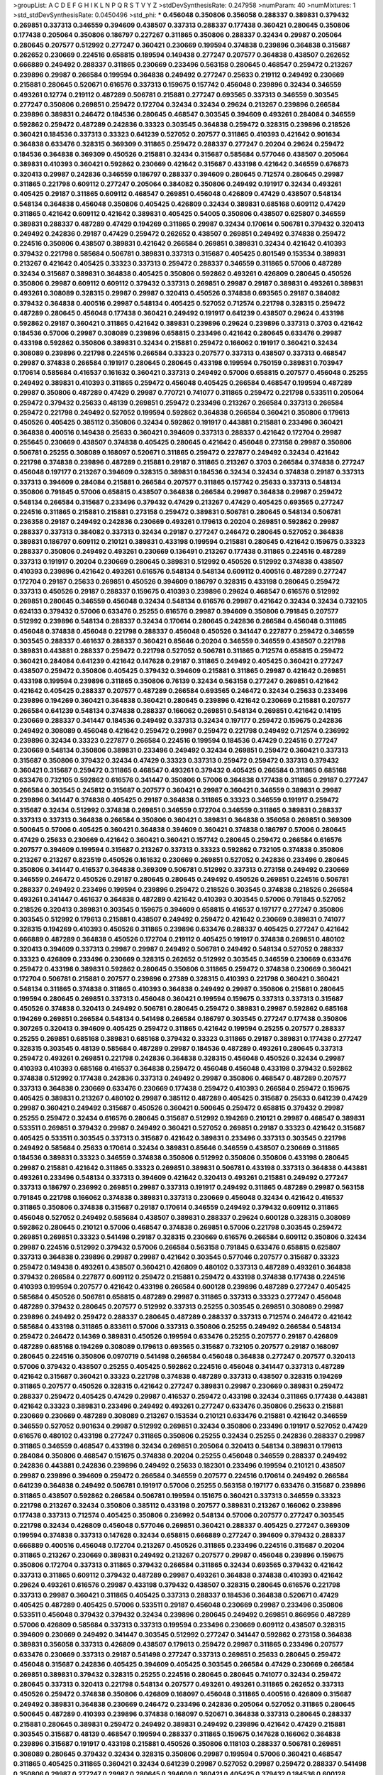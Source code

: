>groupList:
A C D E F G H I K L
N P Q R S T V Y Z 
>stdDevSynthesisRate:
0.247958 
>numParam:
40
>numMixtures:
1
>std_stdDevSynthesisRate:
0.0450496
>std_phi:
***
0.456048 0.350806 0.356058 0.288337 0.389831 0.379432 0.269851 0.337313 0.346559 0.394609
0.438507 0.337313 0.288337 0.177438 0.360421 0.280645 0.350806 0.177438 0.205064 0.350806
0.186797 0.227267 0.311865 0.350806 0.288337 0.32434 0.29987 0.205064 0.280645 0.207577
0.512992 0.277247 0.360421 0.230669 0.199594 0.374838 0.239896 0.364838 0.315687 0.262652
0.230669 0.224516 0.658815 0.189594 0.149438 0.277247 0.207577 0.364838 0.438507 0.262652
0.666889 0.249492 0.288337 0.311865 0.230669 0.233496 0.563158 0.280645 0.468547 0.259472
0.213267 0.239896 0.29987 0.266584 0.199594 0.364838 0.249492 0.277247 0.25633 0.219112
0.249492 0.230669 0.215881 0.280645 0.520671 0.616576 0.337313 0.159675 0.157742 0.456048
0.239896 0.32434 0.346559 0.493261 0.12774 0.219112 0.487289 0.506781 0.215881 0.277247
0.693565 0.337313 0.346559 0.303545 0.277247 0.350806 0.269851 0.259472 0.172704 0.32434
0.32434 0.29624 0.213267 0.239896 0.266584 0.239896 0.389831 0.246472 0.184536 0.280645
0.468547 0.303545 0.394609 0.493261 0.284084 0.346559 0.592862 0.259472 0.487289 0.242836
0.33323 0.303545 0.364838 0.259472 0.328315 0.239896 0.218526 0.360421 0.184536 0.337313
0.33323 0.641239 0.527052 0.207577 0.311865 0.410393 0.421642 0.901634 0.364838 0.633476
0.328315 0.369309 0.311865 0.259472 0.288337 0.277247 0.20204 0.29624 0.259472 0.184536
0.364838 0.369309 0.450526 0.215881 0.32434 0.315687 0.585684 0.577046 0.438507 0.205064
0.389831 0.410393 0.360421 0.592862 0.230669 0.421642 0.315687 0.433198 0.421642 0.346559
0.676873 0.320413 0.29987 0.242836 0.346559 0.186797 0.288337 0.394609 0.280645 0.712574
0.280645 0.29987 0.311865 0.221798 0.609112 0.277247 0.205064 0.384082 0.350806 0.249492
0.191917 0.32434 0.493261 0.405425 0.29187 0.311865 0.609112 0.468547 0.269851 0.456048
0.426809 0.47429 0.438507 0.548134 0.548134 0.364838 0.456048 0.350806 0.405425 0.426809
0.32434 0.389831 0.685168 0.609112 0.47429 0.311865 0.421642 0.609112 0.421642 0.389831
0.405425 0.54005 0.350806 0.438507 0.625807 0.346559 0.389831 0.288337 0.487289 0.47429
0.194269 0.311865 0.29987 0.32434 0.170614 0.506781 0.379432 0.320413 0.249492 0.242836
0.29187 0.47429 0.259472 0.262652 0.438507 0.269851 0.249492 0.374838 0.259472 0.224516
0.350806 0.438507 0.389831 0.421642 0.266584 0.269851 0.389831 0.32434 0.421642 0.410393
0.379432 0.221798 0.585684 0.506781 0.389831 0.337313 0.315687 0.405425 0.801549 0.153534
0.389831 0.213267 0.421642 0.405425 0.33323 0.337313 0.259472 0.288337 0.346559 0.311865
0.57006 0.487289 0.32434 0.315687 0.389831 0.364838 0.405425 0.350806 0.592862 0.493261
0.426809 0.280645 0.450526 0.350806 0.29987 0.609112 0.609112 0.379432 0.337313 0.269851
0.29987 0.29187 0.389831 0.493261 0.389831 0.493261 0.308089 0.328315 0.29987 0.29987
0.320413 0.450526 0.374838 0.693565 0.29187 0.384082 0.379432 0.364838 0.400516 0.29987
0.548134 0.405425 0.527052 0.712574 0.221798 0.328315 0.259472 0.487289 0.280645 0.456048
0.177438 0.360421 0.249492 0.191917 0.641239 0.438507 0.29624 0.433198 0.592862 0.29187
0.360421 0.311865 0.421642 0.389831 0.239896 0.29624 0.239896 0.337313 0.3703 0.421642
0.184536 0.57006 0.29987 0.308089 0.239896 0.658815 0.233496 0.421642 0.280645 0.633476
0.29987 0.433198 0.592862 0.350806 0.389831 0.32434 0.215881 0.259472 0.166062 0.191917
0.360421 0.32434 0.308089 0.239896 0.221798 0.224516 0.266584 0.33323 0.207577 0.337313
0.438507 0.337313 0.468547 0.29987 0.374838 0.266584 0.191917 0.280645 0.280645 0.433198
0.199594 0.750159 0.389831 0.703947 0.170614 0.585684 0.416537 0.161632 0.360421 0.337313
0.249492 0.57006 0.658815 0.207577 0.456048 0.25255 0.249492 0.389831 0.410393 0.311865
0.259472 0.456048 0.405425 0.266584 0.468547 0.199594 0.487289 0.29987 0.350806 0.487289
0.47429 0.29987 0.770721 0.741077 0.311865 0.259472 0.221798 0.533511 0.205064 0.259472
0.379432 0.25633 0.48139 0.269851 0.259472 0.233496 0.213267 0.266584 0.337313 0.266584
0.259472 0.221798 0.249492 0.527052 0.199594 0.592862 0.364838 0.266584 0.360421 0.350806
0.179613 0.450526 0.405425 0.385112 0.350806 0.32434 0.592862 0.191917 0.443881 0.215881
0.233496 0.360421 0.364838 0.400516 0.149438 0.25633 0.360421 0.394609 0.337313 0.288337
0.421642 0.172704 0.29987 0.255645 0.230669 0.438507 0.374838 0.405425 0.280645 0.421642
0.456048 0.273158 0.29987 0.350806 0.506781 0.25255 0.308089 0.168097 0.520671 0.311865
0.259472 0.227877 0.249492 0.32434 0.421642 0.221798 0.374838 0.239896 0.487289 0.215881
0.29187 0.311865 0.213267 0.3703 0.266584 0.374838 0.277247 0.456048 0.197177 0.213267
0.394609 0.328315 0.389831 0.184536 0.32434 0.32434 0.374838 0.29187 0.337313 0.337313
0.394609 0.284084 0.215881 0.266584 0.207577 0.311865 0.157742 0.25633 0.337313 0.548134
0.350806 0.791845 0.57006 0.658815 0.438507 0.364838 0.266584 0.29987 0.364838 0.29987
0.259472 0.548134 0.266584 0.315687 0.233496 0.379432 0.47429 0.213267 0.47429 0.405425
0.693565 0.277247 0.224516 0.311865 0.215881 0.215881 0.273158 0.259472 0.389831 0.506781
0.280645 0.548134 0.506781 0.236358 0.29187 0.249492 0.242836 0.230669 0.493261 0.179613
0.20204 0.269851 0.592862 0.29987 0.288337 0.337313 0.384082 0.337313 0.32434 0.29187
0.277247 0.246472 0.280645 0.527052 0.364838 0.389831 0.186797 0.609112 0.210121 0.389831
0.433198 0.199594 0.215881 0.280645 0.421642 0.159675 0.33323 0.288337 0.350806 0.249492
0.493261 0.230669 0.136491 0.213267 0.177438 0.311865 0.224516 0.487289 0.337313 0.191917
0.20204 0.230669 0.280645 0.389831 0.512992 0.450526 0.512992 0.374838 0.438507 0.410393
0.239896 0.421642 0.493261 0.616576 0.548134 0.548134 0.609112 0.400516 0.487289 0.277247
0.172704 0.29187 0.25633 0.269851 0.450526 0.394609 0.186797 0.328315 0.433198 0.280645
0.259472 0.337313 0.450526 0.29187 0.288337 0.159675 0.410393 0.239896 0.29624 0.468547
0.616576 0.512992 0.269851 0.280645 0.346559 0.456048 0.32434 0.548134 0.616576 0.29987
0.421642 0.32434 0.32434 0.732105 0.624133 0.379432 0.57006 0.633476 0.25255 0.616576
0.29987 0.394609 0.350806 0.791845 0.207577 0.512992 0.239896 0.548134 0.288337 0.32434
0.170614 0.280645 0.242836 0.266584 0.456048 0.311865 0.456048 0.374838 0.456048 0.221798
0.288337 0.456048 0.450526 0.341447 0.227877 0.259472 0.346559 0.303545 0.288337 0.461637
0.288337 0.360421 0.85646 0.20204 0.346559 0.346559 0.438507 0.221798 0.389831 0.443881
0.288337 0.259472 0.221798 0.527052 0.506781 0.311865 0.712574 0.658815 0.259472 0.360421
0.284084 0.641239 0.421642 0.147628 0.29187 0.311865 0.249492 0.405425 0.360421 0.277247
0.438507 0.259472 0.350806 0.405425 0.379432 0.394609 0.215881 0.311865 0.29987 0.421642
0.269851 0.433198 0.199594 0.239896 0.311865 0.350806 0.76139 0.32434 0.563158 0.277247
0.269851 0.421642 0.421642 0.405425 0.288337 0.207577 0.487289 0.266584 0.693565 0.246472
0.32434 0.25633 0.233496 0.239896 0.194269 0.360421 0.364838 0.360421 0.280645 0.239896
0.421642 0.230669 0.215881 0.207577 0.266584 0.641239 0.548134 0.374838 0.288337 0.166062
0.269851 0.548134 0.269851 0.421642 0.14195 0.230669 0.288337 0.341447 0.184536 0.249492
0.337313 0.32434 0.197177 0.259472 0.159675 0.242836 0.249492 0.308089 0.456048 0.421642
0.259472 0.29987 0.259472 0.221798 0.249492 0.712574 0.236992 0.239896 0.32434 0.33323
0.227877 0.266584 0.224516 0.199594 0.184536 0.47429 0.224516 0.277247 0.230669 0.548134
0.350806 0.389831 0.233496 0.249492 0.32434 0.269851 0.259472 0.360421 0.337313 0.315687
0.350806 0.379432 0.32434 0.47429 0.33323 0.337313 0.259472 0.259472 0.337313 0.379432
0.360421 0.315687 0.259472 0.311865 0.468547 0.493261 0.379432 0.405425 0.266584 0.311865
0.685168 0.633476 0.732105 0.592862 0.616576 0.341447 0.350806 0.57006 0.364838 0.177438
0.311865 0.29187 0.277247 0.266584 0.303545 0.245812 0.315687 0.207577 0.360421 0.29987
0.360421 0.346559 0.389831 0.29987 0.239896 0.341447 0.374838 0.405425 0.29187 0.364838
0.311865 0.33323 0.346559 0.191917 0.259472 0.315687 0.32434 0.512992 0.374838 0.269851
0.346559 0.172704 0.346559 0.311865 0.389831 0.288337 0.337313 0.337313 0.364838 0.266584
0.350806 0.360421 0.389831 0.364838 0.356058 0.269851 0.369309 0.500645 0.57006 0.405425
0.360421 0.364838 0.394609 0.360421 0.374838 0.186797 0.57006 0.280645 0.47429 0.25633
0.230669 0.421642 0.360421 0.360421 0.157742 0.280645 0.259472 0.266584 0.616576 0.207577
0.394609 0.199594 0.315687 0.213267 0.337313 0.33323 0.592862 0.732105 0.374838 0.350806
0.213267 0.213267 0.823519 0.450526 0.161632 0.230669 0.269851 0.527052 0.242836 0.233496
0.280645 0.350806 0.341447 0.416537 0.364838 0.369309 0.506781 0.512992 0.337313 0.273158
0.249492 0.230669 0.346559 0.246472 0.450526 0.29187 0.280645 0.280645 0.249492 0.450526
0.269851 0.224516 0.506781 0.288337 0.249492 0.233496 0.199594 0.239896 0.259472 0.218526
0.303545 0.374838 0.218526 0.266584 0.493261 0.341447 0.461637 0.364838 0.487289 0.421642
0.410393 0.303545 0.57006 0.791845 0.527052 0.218526 0.320413 0.389831 0.303545 0.159675
0.394609 0.658815 0.416537 0.197177 0.277247 0.350806 0.303545 0.512992 0.179613 0.215881
0.438507 0.249492 0.259472 0.421642 0.230669 0.389831 0.741077 0.328315 0.194269 0.410393
0.450526 0.311865 0.239896 0.633476 0.288337 0.405425 0.277247 0.421642 0.666889 0.487289
0.364838 0.450526 0.172704 0.219112 0.405425 0.191917 0.374838 0.269851 0.480102 0.320413
0.394609 0.337313 0.29987 0.29987 0.249492 0.506781 0.249492 0.548134 0.527052 0.288337
0.33323 0.426809 0.233496 0.230669 0.328315 0.262652 0.512992 0.303545 0.346559 0.230669
0.633476 0.259472 0.433198 0.389831 0.592862 0.280645 0.350806 0.311865 0.259472 0.374838
0.230669 0.360421 0.172704 0.506781 0.215881 0.207577 0.239896 0.27389 0.328315 0.410393
0.221798 0.360421 0.360421 0.548134 0.311865 0.374838 0.311865 0.410393 0.364838 0.249492
0.29987 0.350806 0.215881 0.280645 0.199594 0.280645 0.269851 0.337313 0.456048 0.360421
0.199594 0.159675 0.337313 0.337313 0.315687 0.450526 0.374838 0.320413 0.249492 0.506781
0.280645 0.259472 0.389831 0.29987 0.592862 0.685168 0.194269 0.269851 0.266584 0.548134
0.541498 0.266584 0.186797 0.303545 0.277247 0.177438 0.350806 0.307265 0.320413 0.394609
0.405425 0.259472 0.311865 0.421642 0.199594 0.25255 0.207577 0.288337 0.25255 0.269851
0.685168 0.389831 0.685168 0.379432 0.33323 0.311865 0.29187 0.389831 0.177438 0.277247
0.328315 0.303545 0.48139 0.585684 0.487289 0.29987 0.184536 0.487289 0.493261 0.280645
0.337313 0.259472 0.493261 0.269851 0.221798 0.242836 0.364838 0.328315 0.456048 0.450526
0.32434 0.29987 0.410393 0.410393 0.685168 0.416537 0.364838 0.259472 0.456048 0.456048
0.433198 0.379432 0.592862 0.374838 0.512992 0.177438 0.242836 0.337313 0.249492 0.29987
0.350806 0.468547 0.487289 0.207577 0.337313 0.364838 0.230669 0.633476 0.230669 0.177438
0.259472 0.410393 0.266584 0.259472 0.159675 0.405425 0.389831 0.213267 0.480102 0.29987
0.385112 0.487289 0.405425 0.315687 0.25633 0.641239 0.47429 0.29987 0.360421 0.249492
0.315687 0.450526 0.360421 0.500645 0.259472 0.658815 0.379432 0.29987 0.25255 0.259472
0.32434 0.616576 0.280645 0.315687 0.512992 0.194269 0.210121 0.29987 0.468547 0.389831
0.533511 0.269851 0.379432 0.29987 0.249492 0.360421 0.527052 0.269851 0.29187 0.33323
0.421642 0.315687 0.405425 0.533511 0.303545 0.337313 0.315687 0.421642 0.389831 0.233496
0.337313 0.303545 0.221798 0.249492 0.585684 0.25633 0.170614 0.32434 0.389831 0.85646
0.346559 0.438507 0.230669 0.311865 0.184536 0.389831 0.33323 0.346559 0.374838 0.350806
0.512992 0.350806 0.350806 0.433198 0.280645 0.29987 0.215881 0.421642 0.311865 0.33323
0.269851 0.389831 0.506781 0.433198 0.337313 0.364838 0.443881 0.493261 0.233496 0.548134
0.337313 0.394609 0.421642 0.320413 0.493261 0.215881 0.249492 0.277247 0.337313 0.186797
0.236992 0.269851 0.29987 0.337313 0.191917 0.249492 0.311865 0.487289 0.29987 0.563158
0.791845 0.221798 0.166062 0.374838 0.389831 0.337313 0.230669 0.456048 0.32434 0.421642
0.416537 0.311865 0.350806 0.374838 0.315687 0.29187 0.170614 0.346559 0.249492 0.379432
0.609112 0.311865 0.456048 0.527052 0.249492 0.585684 0.438507 0.389831 0.288337 0.29624
0.600128 0.328315 0.308089 0.592862 0.280645 0.210121 0.57006 0.468547 0.374838 0.269851
0.57006 0.221798 0.303545 0.259472 0.269851 0.269851 0.33323 0.541498 0.29187 0.328315
0.230669 0.616576 0.266584 0.609112 0.350806 0.32434 0.29987 0.224516 0.512992 0.379432
0.57006 0.266584 0.563158 0.791845 0.633476 0.658815 0.625807 0.337313 0.364838 0.239896
0.29987 0.29987 0.421642 0.303545 0.577046 0.207577 0.315687 0.33323 0.259472 0.149438
0.493261 0.438507 0.360421 0.426809 0.480102 0.337313 0.487289 0.493261 0.364838 0.379432
0.266584 0.227877 0.609112 0.259472 0.215881 0.259472 0.433198 0.374838 0.177438 0.224516
0.410393 0.199594 0.207577 0.421642 0.433198 0.266584 0.600128 0.239896 0.487289 0.277247
0.405425 0.585684 0.450526 0.506781 0.658815 0.487289 0.29987 0.311865 0.337313 0.33323
0.277247 0.456048 0.487289 0.379432 0.280645 0.207577 0.512992 0.337313 0.25255 0.303545
0.269851 0.308089 0.29987 0.239896 0.249492 0.259472 0.288337 0.280645 0.487289 0.288337
0.337313 0.712574 0.246472 0.421642 0.585684 0.433198 0.311865 0.833611 0.57006 0.337313
0.350806 0.25255 0.249492 0.266584 0.548134 0.259472 0.246472 0.14369 0.389831 0.450526
0.199594 0.633476 0.25255 0.207577 0.29187 0.426809 0.487289 0.685168 0.194269 0.308089
0.179613 0.693565 0.315687 0.732105 0.207577 0.29187 0.168097 0.280645 0.224516 0.350806
0.0970719 0.541498 0.266584 0.456048 0.364838 0.277247 0.207577 0.320413 0.57006 0.379432
0.438507 0.25255 0.405425 0.592862 0.224516 0.456048 0.341447 0.337313 0.487289 0.421642
0.315687 0.360421 0.33323 0.221798 0.374838 0.487289 0.337313 0.438507 0.328315 0.194269
0.311865 0.207577 0.450526 0.328315 0.421642 0.277247 0.389831 0.29987 0.230669 0.389831
0.259472 0.288337 0.259472 0.405425 0.47429 0.29987 0.416537 0.259472 0.433198 0.32434
0.311865 0.177438 0.443881 0.421642 0.33323 0.389831 0.233496 0.249492 0.493261 0.277247
0.633476 0.350806 0.25633 0.215881 0.230669 0.230669 0.487289 0.308089 0.213267 0.153534
0.210121 0.633476 0.215881 0.421642 0.346559 0.346559 0.527052 0.901634 0.29987 0.512992
0.269851 0.32434 0.350806 0.233496 0.191917 0.527052 0.47429 0.616576 0.480102 0.433198
0.277247 0.311865 0.350806 0.25255 0.32434 0.25255 0.242836 0.288337 0.29987 0.311865
0.346559 0.468547 0.433198 0.32434 0.269851 0.205064 0.320413 0.548134 0.389831 0.179613
0.284084 0.350806 0.468547 0.151675 0.374838 0.20204 0.25255 0.456048 0.346559 0.288337
0.249492 0.242836 0.443881 0.242836 0.239896 0.249492 0.25633 0.182301 0.233496 0.199594
0.210121 0.438507 0.29987 0.239896 0.394609 0.259472 0.266584 0.346559 0.207577 0.224516
0.170614 0.249492 0.266584 0.641239 0.364838 0.249492 0.506781 0.191917 0.57006 0.25255
0.563158 0.197177 0.633476 0.315687 0.239896 0.311865 0.438507 0.592862 0.266584 0.506781
0.199594 0.151675 0.360421 0.337313 0.346559 0.33323 0.221798 0.213267 0.32434 0.350806
0.385112 0.433198 0.207577 0.389831 0.213267 0.166062 0.239896 0.177438 0.337313 0.712574
0.405425 0.350806 0.236992 0.548134 0.57006 0.207577 0.277247 0.303545 0.221798 0.32434
0.426809 0.456048 0.577046 0.269851 0.360421 0.288337 0.405425 0.277247 0.369309 0.199594
0.374838 0.337313 0.147628 0.32434 0.658815 0.666889 0.277247 0.394609 0.379432 0.288337
0.666889 0.400516 0.456048 0.172704 0.213267 0.450526 0.311865 0.233496 0.224516 0.315687
0.20204 0.311865 0.213267 0.230669 0.389831 0.249492 0.213267 0.207577 0.29987 0.456048
0.239896 0.159675 0.350806 0.172704 0.337313 0.311865 0.379432 0.266584 0.311865 0.32434
0.693565 0.379432 0.421642 0.337313 0.311865 0.609112 0.379432 0.487289 0.29987 0.493261
0.364838 0.374838 0.410393 0.421642 0.29624 0.493261 0.616576 0.29987 0.433198 0.379432
0.438507 0.328315 0.280645 0.616576 0.221798 0.337313 0.29987 0.360421 0.311865 0.405425
0.337313 0.288337 0.184536 0.364838 0.520671 0.47429 0.405425 0.487289 0.405425 0.57006
0.533511 0.29187 0.456048 0.230669 0.29987 0.233496 0.350806 0.533511 0.456048 0.379432
0.379432 0.32434 0.239896 0.280645 0.249492 0.269851 0.866956 0.487289 0.57006 0.426809
0.585684 0.337313 0.337313 0.199594 0.233496 0.230669 0.609112 0.438507 0.328315 0.394609
0.230669 0.249492 0.341447 0.303545 0.512992 0.277247 0.341447 0.592862 0.273158 0.364838
0.389831 0.356058 0.337313 0.426809 0.438507 0.179613 0.259472 0.29987 0.311865 0.233496
0.207577 0.633476 0.230669 0.337313 0.29187 0.541498 0.277247 0.337313 0.269851 0.25633
0.280645 0.259472 0.456048 0.315687 0.242836 0.405425 0.394609 0.405425 0.303545 0.266584
0.47429 0.230669 0.266584 0.269851 0.389831 0.379432 0.328315 0.25255 0.224516 0.280645
0.280645 0.741077 0.32434 0.259472 0.280645 0.337313 0.320413 0.221798 0.548134 0.207577
0.493261 0.493261 0.311865 0.262652 0.337313 0.450526 0.259472 0.374838 0.350806 0.426809
0.168097 0.456048 0.311865 0.400516 0.426809 0.315687 0.249492 0.389831 0.364838 0.230669
0.246472 0.233496 0.242836 0.205064 0.527052 0.311865 0.280645 0.500645 0.487289 0.410393
0.239896 0.374838 0.168097 0.520671 0.364838 0.337313 0.280645 0.288337 0.215881 0.280645
0.389831 0.259472 0.249492 0.389831 0.249492 0.239896 0.421642 0.47429 0.215881 0.303545
0.315687 0.48139 0.468547 0.199594 0.288337 0.311865 0.159675 0.147628 0.166062 0.364838
0.239896 0.315687 0.191917 0.433198 0.215881 0.450526 0.350806 0.118103 0.288337 0.506781
0.269851 0.308089 0.280645 0.379432 0.32434 0.328315 0.350806 0.29987 0.199594 0.57006
0.360421 0.468547 0.311865 0.405425 0.311865 0.360421 0.32434 0.641239 0.29987 0.527052
0.29987 0.259472 0.288337 0.541498 0.350806 0.29987 0.277247 0.29987 0.280645 0.394609
0.360421 0.405425 0.379432 0.184536 0.600128 0.438507 0.230669 0.337313 0.416537 0.29187
0.29987 0.563158 0.233496 0.379432 0.506781 0.400516 0.32434 0.456048 0.346559 0.450526
0.32434 0.29187 0.337313 0.658815 0.207577 0.433198 0.350806 0.364838 0.350806 0.288337
0.421642 0.303545 0.350806 0.350806 0.421642 0.269851 0.57006 0.487289 0.433198 0.385112
0.295447 0.259472 0.791845 0.280645 0.512992 0.360421 0.284084 0.221798 0.233496 0.350806
0.215881 0.487289 0.364838 0.328315 0.379432 0.266584 0.259472 0.585684 0.405425 0.506781
0.405425 0.280645 0.29987 0.32434 0.426809 0.616576 0.389831 0.421642 0.29987 0.168097
0.242836 0.32434 0.32434 0.433198 0.33323 0.288337 0.249492 0.303545 0.548134 0.658815
0.32434 0.512992 0.341447 0.262652 0.249492 0.616576 0.263356 0.433198 0.177438 0.29987
0.438507 0.693565 0.259472 0.221798 0.47429 0.266584 0.266584 0.57006 0.191917 0.548134
0.249492 0.29187 0.25633 0.315687 0.320413 0.170614 0.239896 0.57006 0.303545 0.29987
0.29987 0.356058 0.29987 0.25633 0.249492 0.592862 0.239896 0.303545 0.379432 0.374838
0.468547 0.360421 0.288337 0.389831 0.468547 0.29987 0.29187 0.288337 0.25633 0.159675
0.585684 0.389831 0.32434 0.389831 0.443881 0.364838 0.450526 0.456048 0.468547 0.346559
0.303545 0.337313 0.337313 0.493261 0.47429 0.350806 0.259472 0.369309 0.421642 0.246472
0.315687 0.438507 0.230669 0.374838 0.269851 0.394609 0.32434 0.277247 0.833611 0.400516
0.379432 0.233496 0.213267 0.277247 0.224516 0.609112 0.57006 0.199594 0.32434 0.277247
0.456048 0.215881 0.136491 0.29987 0.394609 0.364838 0.14369 0.184536 0.266584 0.506781
0.288337 0.548134 0.592862 0.468547 0.405425 0.288337 0.592862 0.527052 0.741077 0.32434
0.337313 0.585684 0.421642 0.685168 0.224516 0.221798 0.360421 0.468547 0.311865 0.433198
0.438507 0.213267 0.242836 0.394609 0.236992 0.207577 0.184536 0.609112 0.443881 0.308089
0.438507 0.450526 0.57006 0.456048 0.215881 0.389831 0.239896 0.153534 0.14195 0.233496
0.548134 0.269851 0.374838 0.266584 0.426809 0.259472 0.230669 0.288337 0.416537 0.221798
0.259472 0.32434 0.186797 0.249492 0.230669 0.29987 0.616576 0.177438 0.616576 0.57006
0.421642 0.215881 0.280645 0.374838 0.405425 0.184536 0.389831 0.239896 0.29187 0.213267
0.685168 0.487289 0.405425 0.337313 0.136491 0.527052 0.29187 0.320413 0.194269 0.311865
0.405425 0.374838 0.242836 0.548134 0.288337 0.259472 0.520671 0.389831 0.280645 0.242836
0.364838 0.76139 0.311865 0.288337 0.389831 0.438507 0.311865 0.76139 0.246472 0.215881
0.215881 0.389831 0.389831 0.230669 0.29987 0.47429 0.29624 0.224516 0.533511 0.438507
0.389831 0.249492 0.221798 0.506781 0.199594 0.224516 0.29187 0.249492 0.506781 0.288337
0.350806 0.277247 0.29187 0.32434 0.32434 0.179613 0.33323 0.533511 0.337313 0.239896
0.29987 0.249492 0.311865 0.262652 0.389831 0.493261 0.379432 0.389831 0.29987 0.421642
0.374838 0.328315 0.364838 0.277247 0.32434 0.224516 0.421642 0.337313 0.438507 0.259472
0.438507 0.266584 0.438507 0.259472 0.364838 0.487289 0.585684 0.249492 0.311865 0.47429
0.405425 0.421642 0.259472 0.315687 0.215881 0.230669 0.157742 0.3703 0.389831 0.374838
0.273158 0.239896 0.433198 0.355105 0.585684 0.616576 0.259472 0.199594 0.32434 0.633476
0.311865 0.609112 0.249492 0.29187 0.29187 0.360421 0.421642 0.288337 0.242836 0.315687
0.416537 0.47429 0.548134 0.242836 0.410393 0.389831 0.277247 0.616576 0.29987 0.360421
0.337313 0.450526 0.693565 0.259472 0.249492 0.199594 0.374838 0.269851 0.421642 0.288337
0.450526 0.233496 0.548134 0.389831 0.609112 0.239896 0.443881 0.207577 0.57006 0.230669
0.311865 0.548134 0.337313 0.242836 0.32434 0.346559 0.269851 0.224516 0.416537 0.259472
0.199594 0.151675 0.29187 0.25633 0.33323 0.389831 0.259472 0.249492 0.685168 0.269851
0.280645 0.548134 0.405425 0.456048 0.57006 0.311865 0.184536 0.151675 0.32434 0.288337
0.389831 0.328315 0.230669 0.29187 0.249492 0.456048 0.712574 0.890718 0.277247 0.303545
0.25255 0.269851 0.311865 0.29987 0.609112 0.741077 0.379432 0.303545 0.443881 0.239896
0.374838 0.269851 0.405425 0.421642 0.421642 0.29987 0.548134 0.186797 0.384082 0.191917
0.350806 0.288337 0.328315 0.259472 0.666889 0.29187 0.288337 0.374838 0.33323 0.337313
0.541498 0.29187 0.277247 0.32434 0.315687 0.456048 0.450526 0.374838 0.379432 0.438507
0.712574 0.385112 0.259472 0.29624 0.239896 0.389831 0.374838 0.266584 0.616576 0.394609
0.288337 0.239896 0.379432 0.337313 0.337313 0.506781 0.308089 0.337313 0.633476 0.288337
0.308089 0.421642 0.554852 0.346559 0.221798 0.224516 0.303545 0.139857 0.32434 0.303545
0.303545 0.239896 0.259472 0.288337 0.207577 0.177438 0.57006 0.394609 0.177438 0.249492
0.303545 0.389831 0.410393 0.32434 0.32434 0.641239 0.389831 0.541498 0.721307 0.633476
0.389831 0.29187 0.468547 0.416537 0.47429 0.527052 0.233496 0.269851 0.311865 0.249492
0.311865 0.433198 0.280645 0.57006 0.633476 0.585684 0.658815 0.191917 0.443881 0.259472
0.277247 0.405425 0.249492 0.259472 0.379432 0.215881 0.32434 0.450526 0.394609 0.456048
0.207577 0.155415 0.641239 0.47429 0.456048 0.533511 0.693565 0.280645 0.341447 0.741077
0.833611 0.266584 0.233496 0.197177 0.364838 0.32434 0.405425 0.288337 0.303545 0.346559
0.548134 0.527052 0.288337 0.145841 0.385112 0.450526 0.405425 0.221798 0.12774 0.350806
0.288337 0.233496 0.25633 0.712574 0.186797 0.410393 0.157742 0.350806 0.57006 0.364838
0.405425 0.213267 0.493261 0.468547 0.32434 0.350806 0.421642 0.487289 0.456048 0.527052
0.410393 0.29624 0.288337 0.468547 0.249492 0.242836 0.592862 0.242836 0.374838 0.32434
0.277247 0.456048 0.616576 0.227877 0.280645 0.374838 0.394609 0.288337 0.410393 0.32434
0.346559 0.280645 0.360421 0.405425 0.288337 0.311865 0.269851 0.221798 0.259472 0.512992
0.33323 0.394609 0.703947 0.456048 0.394609 0.374838 0.337313 0.360421 0.259472 0.337313
0.487289 0.450526 0.506781 0.350806 0.394609 0.32434 0.221798 0.266584 0.633476 0.350806
0.159675 0.236992 0.320413 0.199594 0.280645 0.443881 0.456048 0.259472 0.273158 0.166062
0.658815 0.29187 0.337313 0.394609 0.360421 0.230669 0.311865 0.364838 0.303545 0.379432
0.29987 0.468547 0.548134 0.269851 0.456048 0.416537 0.32434 0.438507 0.328315 0.685168
0.57006 0.487289 0.374838 0.25633 0.262652 0.416537 0.224516 0.493261 0.833611 0.685168
0.506781 0.32434 0.207577 0.147628 0.350806 0.308089 0.311865 0.230669 0.3703 0.25633
0.280645 0.230669 0.712574 0.438507 0.350806 0.548134 0.14369 0.199594 0.205064 0.346559
0.25633 0.29987 0.506781 0.213267 0.374838 0.468547 0.487289 0.360421 0.230669 0.249492
0.280645 0.563158 0.405425 0.29624 0.259472 0.33323 0.527052 0.405425 0.303545 0.269851
0.32434 0.493261 0.389831 0.259472 0.266584 0.658815 0.242836 0.389831 0.421642 0.194269
0.224516 0.350806 0.221798 0.177438 0.230669 0.360421 0.350806 0.29987 0.266584 0.288337
0.384082 0.166062 0.239896 0.280645 0.609112 0.184536 0.360421 0.230669 0.179613 0.379432
0.213267 0.563158 0.277247 0.215881 0.360421 0.337313 0.170614 0.199594 0.249492 0.337313
0.249492 0.249492 0.394609 0.360421 0.374838 0.468547 0.315687 0.487289 0.592862 0.405425
0.360421 0.280645 0.177438 0.421642 0.29987 0.548134 0.239896 0.288337 0.280645 0.221798
0.32434 0.230669 0.548134 0.616576 0.421642 0.346559 0.269851 0.57006 0.609112 0.389831
0.385112 0.374838 0.385112 0.249492 0.259472 0.389831 0.249492 0.199594 0.506781 0.360421
0.346559 0.280645 0.384082 0.239896 0.207577 0.213267 0.421642 0.421642 0.29187 0.221798
0.364838 0.533511 0.389831 0.249492 0.288337 0.199594 0.277247 0.230669 0.315687 0.641239
0.239896 0.215881 0.468547 0.311865 0.350806 0.311865 0.527052 0.47429 0.364838 0.658815
0.184536 0.29987 0.262652 0.219112 0.230669 0.641239 0.541498 0.189594 0.186797 0.405425
0.563158 0.405425 0.288337 0.288337 0.239896 0.288337 0.259472 0.394609 0.394609 0.29987
0.33323 0.311865 0.500645 0.164051 0.259472 0.480102 0.337313 0.577046 0.315687 0.205064
0.269851 0.421642 0.288337 0.410393 0.405425 0.288337 0.337313 0.191917 0.172704 0.277247
0.249492 0.277247 0.47429 0.236992 0.438507 0.259472 0.259472 0.246472 0.405425 0.249492
0.266584 0.416537 0.151675 0.207577 0.25255 0.221798 0.585684 0.161632 0.213267 0.13285
0.337313 0.191917 0.288337 0.360421 0.394609 0.303545 0.269851 0.288337 0.311865 0.221798
0.239896 0.374838 0.311865 0.29187 0.360421 0.732105 0.205064 0.266584 0.389831 0.186797
0.207577 0.29987 0.147628 0.693565 0.259472 0.33323 0.207577 0.242836 0.346559 0.527052
0.155415 0.658815 0.172704 0.269851 0.374838 0.269851 0.616576 0.421642 0.29987 0.32434
0.303545 0.249492 0.337313 0.337313 0.213267 0.433198 0.207577 0.29987 0.259472 0.33323
0.239896 0.280645 0.47429 0.239896 0.29187 0.259472 0.47429 0.410393 0.259472 0.239896
0.230669 0.249492 0.239896 0.350806 0.506781 0.438507 0.189086 0.303545 0.350806 0.266584
0.315687 0.487289 0.213267 0.303545 0.29187 0.194269 0.379432 0.242836 0.592862 0.350806
0.259472 0.199594 0.269851 0.184536 0.394609 0.426809 0.259472 0.405425 0.249492 0.360421
0.259472 0.210121 0.554852 0.303545 0.360421 0.421642 0.355105 0.337313 0.421642 0.269851
0.616576 0.213267 0.405425 0.157742 0.280645 0.350806 0.288337 0.239896 0.266584 0.394609
0.221798 0.288337 0.303545 0.230669 0.215881 0.205064 0.32434 0.374838 0.712574 0.199594
0.374838 0.245812 0.311865 0.277247 0.337313 0.33323 0.288337 0.29987 0.350806 0.249492
0.230669 0.379432 0.280645 0.262652 0.230669 0.249492 0.207577 0.29187 0.230669 0.288337
0.379432 0.224516 0.29987 0.450526 0.205064 0.215881 0.207577 0.311865 0.685168 0.609112
0.346559 0.207577 0.239896 0.197177 0.199594 0.506781 0.32434 0.32434 0.249492 0.266584
0.337313 0.32434 0.364838 0.374838 0.533511 0.76139 0.641239 0.233496 0.346559 0.633476
0.405425 0.33323 0.280645 0.280645 0.47429 0.394609 0.616576 0.311865 0.389831 0.246472
0.374838 0.33323 0.433198 0.405425 0.164051 0.280645 0.410393 0.405425 0.421642 0.548134
0.33323 0.374838 0.421642 0.25255 0.277247 0.461637 0.239896 0.364838 0.369309 0.249492
0.311865 0.360421 0.641239 0.421642 0.242836 0.233496 0.215881 0.246472 0.29987 0.405425
0.85646 0.242836 0.350806 0.11955 0.337313 0.433198 0.332338 0.186797 0.389831 0.527052
0.364838 0.364838 0.233496 0.364838 0.426809 0.337313 0.266584 0.29987 0.328315 0.394609
0.493261 0.585684 0.328315 0.311865 0.199594 0.179613 0.311865 0.221798 0.405425 0.29187
0.433198 0.303545 0.410393 0.721307 0.32434 0.47429 0.389831 0.416537 0.374838 0.666889
0.350806 0.633476 0.221798 0.239896 0.303545 0.633476 0.350806 0.288337 0.487289 0.29187
0.199594 0.20204 0.379432 0.592862 0.374838 0.29987 0.239896 0.512992 0.20204 0.199594
0.136491 0.32434 0.487289 0.239896 0.405425 0.224516 0.337313 0.468547 0.421642 0.438507
0.421642 0.410393 0.374838 0.32434 0.364838 0.364838 0.269851 0.266584 0.273158 0.32434
0.633476 0.280645 0.197177 0.191917 0.230669 0.360421 0.29187 0.389831 0.249492 0.658815
0.915132 0.685168 0.12774 0.350806 0.76139 0.609112 0.443881 0.29187 0.624133 0.311865
0.184536 0.450526 0.360421 0.311865 0.242836 0.438507 0.350806 0.57006 0.207577 0.292653
0.224516 0.280645 0.280645 0.153534 0.242836 0.179613 0.259472 0.346559 0.379432 0.421642
0.147628 0.369309 0.585684 0.284084 0.172704 0.199594 0.394609 0.239896 0.269851 0.239896
0.29987 0.337313 0.405425 0.421642 0.360421 0.280645 0.389831 0.29187 0.379432 0.259472
0.242836 0.493261 0.350806 0.421642 0.493261 0.273158 0.468547 0.311865 0.346559 0.273158
0.468547 0.487289 0.374838 0.288337 0.328315 0.221798 0.410393 0.360421 0.374838 0.421642
0.207577 0.337313 0.288337 0.315687 0.288337 0.506781 0.520671 0.320413 0.592862 0.259472
0.456048 0.374838 0.259472 0.249492 0.259472 0.311865 0.199594 0.221798 0.421642 0.410393
0.421642 0.259472 0.47429 0.389831 0.320413 0.207577 0.189594 0.410393 0.433198 0.170614
0.468547 0.207577 0.337313 0.151675 0.379432 0.527052 0.25633 0.337313 0.224516 0.246472
0.221798 0.350806 0.421642 0.224516 0.512992 0.487289 0.288337 0.512992 0.29987 0.29987
0.337313 0.170614 0.379432 0.57006 0.269851 0.239896 0.311865 0.592862 0.269851 0.249492
0.405425 0.374838 0.389831 0.269851 0.29987 0.269851 0.29987 0.379432 0.191917 0.269851
0.379432 0.227267 0.12774 0.303545 0.221798 0.277247 0.230669 0.548134 0.332338 0.311865
0.554852 0.224516 0.438507 0.712574 0.421642 0.239896 0.266584 0.288337 0.693565 0.350806
0.269851 0.239896 0.213267 0.379432 0.609112 0.346559 0.374838 0.548134 0.350806 0.548134
0.29987 0.350806 0.239896 0.288337 0.791845 0.32434 0.224516 0.242836 0.410393 0.311865
0.438507 0.303545 0.337313 0.405425 0.410393 0.32434 0.676873 0.350806 0.379432 0.823519
0.280645 0.328315 0.426809 0.233496 0.337313 0.315687 0.438507 0.288337 0.609112 0.433198
0.487289 0.592862 0.315687 0.266584 0.249492 0.242836 0.456048 0.259472 0.308089 0.527052
0.374838 0.328315 0.487289 0.389831 0.389831 0.308089 0.456048 0.450526 0.29987 0.527052
0.355105 0.433198 0.360421 0.426809 0.184536 0.29987 0.364838 0.456048 0.350806 0.374838
0.685168 0.527052 0.215881 0.29987 0.242836 0.400516 0.239896 0.350806 0.266584 0.350806
0.421642 0.259472 0.585684 0.364838 0.527052 0.350806 0.277247 0.224516 0.269851 0.259472
0.592862 0.379432 0.311865 0.224516 0.280645 0.633476 0.288337 0.364838 0.350806 0.269851
0.242836 0.389831 0.32434 0.364838 0.379432 0.249492 0.311865 0.527052 0.308089 0.32434
0.249492 0.213267 0.311865 0.155415 0.170614 0.379432 0.443881 0.548134 0.337313 0.421642
0.389831 0.577046 0.379432 0.199594 0.527052 0.311865 0.280645 0.280645 0.379432 0.32434
0.337313 0.311865 0.389831 0.360421 0.266584 0.364838 0.394609 0.280645 0.29987 0.259472
0.364838 0.233496 0.29987 0.246472 0.266584 0.311865 0.29987 0.280645 0.269851 0.159675
0.32434 0.242836 0.184536 0.616576 0.233496 0.311865 0.609112 0.379432 0.315687 0.346559
0.360421 0.732105 0.311865 0.394609 0.269851 0.405425 0.405425 0.29187 0.194269 0.433198
0.616576 0.712574 0.685168 0.221798 0.337313 0.410393 0.29187 0.633476 0.269851 0.506781
0.259472 0.328315 0.25633 0.480102 0.394609 0.29187 0.259472 0.29987 0.242836 0.405425
0.177438 0.421642 0.456048 0.374838 0.493261 0.512992 0.303545 0.337313 0.230669 0.360421
0.215881 0.320413 0.355105 0.360421 0.641239 0.288337 0.438507 0.426809 0.493261 0.233496
0.221798 0.438507 0.249492 0.233496 0.823519 0.210121 0.443881 0.364838 0.249492 0.609112
0.32434 0.438507 0.548134 0.280645 0.233496 0.199594 0.199594 0.350806 0.405425 0.29187
0.346559 0.438507 0.269851 0.230669 0.303545 0.199594 0.433198 0.213267 0.360421 0.25255
0.249492 0.29987 0.230669 0.191917 0.213267 0.288337 0.191917 0.269851 0.506781 0.199594
0.29187 0.197177 0.172704 0.262652 0.308089 0.360421 0.311865 0.360421 0.421642 0.239896
0.280645 0.548134 0.487289 0.337313 0.172704 0.410393 0.315687 0.233496 0.29987 0.29187
0.273158 0.32434 0.685168 0.242836 0.650839 0.379432 0.410393 0.548134 0.177438 0.166062
0.360421 0.266584 0.493261 0.493261 0.164051 0.29187 0.32434 0.32434 0.239896 0.29987
0.236992 0.592862 0.29187 0.438507 0.170614 0.230669 0.269851 0.280645 0.303545 0.122827
0.199594 0.189594 0.33323 0.456048 0.230669 0.379432 0.230669 0.421642 0.20204 0.533511
0.346559 0.346559 0.194269 0.166062 0.20204 0.224516 0.592862 0.364838 0.249492 0.269851
0.450526 0.405425 0.280645 0.303545 0.227267 0.259472 0.230669 0.262652 0.170614 0.548134
0.350806 0.288337 0.311865 0.468547 0.230669 0.249492 0.249492 0.32434 0.199594 0.32434
0.421642 0.57006 0.32434 0.29987 0.527052 0.239896 0.346559 0.350806 0.421642 0.337313
0.239896 0.350806 0.249492 0.328315 0.259472 0.284084 0.389831 0.239896 0.249492 0.246472
0.685168 0.57006 0.242836 0.541498 0.468547 0.666889 0.506781 0.249492 0.138164 0.249492
0.259472 0.280645 0.389831 0.269851 0.374838 0.394609 0.189594 0.456048 0.213267 0.676873
0.658815 0.205064 0.609112 0.405425 0.506781 0.303545 0.506781 0.277247 0.337313 0.246472
0.191917 0.712574 0.236992 0.269851 0.29187 0.215881 0.609112 0.360421 0.166062 0.311865
0.280645 0.364838 0.207577 0.236358 0.230669 0.548134 0.592862 0.239896 0.57006 0.249492
0.493261 0.374838 0.712574 0.506781 0.239896 0.433198 0.280645 0.266584 0.374838 0.207577
0.389831 0.346559 0.239896 0.25633 0.29987 0.512992 0.585684 0.337313 0.57006 0.493261
0.47429 0.213267 0.219112 0.230669 0.207577 0.563158 0.25255 0.456048 0.32434 0.33323
0.205064 0.280645 0.259472 0.239896 0.249492 0.563158 0.32434 0.405425 0.520671 0.230669
0.311865 0.280645 0.259472 0.288337 0.288337 0.337313 0.337313 0.303545 0.548134 0.320413
0.337313 0.315687 0.249492 0.29987 0.233496 0.269851 0.616576 0.421642 0.487289 0.410393
0.288337 0.493261 0.468547 0.32434 0.421642 0.191917 0.284846 0.29187 0.426809 0.249492
0.341447 0.426809 0.685168 0.379432 0.577046 0.487289 0.288337 0.307265 0.233496 0.315687
0.25255 0.616576 0.221798 0.625807 0.303545 0.337313 0.374838 0.259472 0.32434 0.57006
0.29987 0.224516 0.405425 0.350806 0.487289 0.273158 0.609112 0.205064 0.249492 0.269851
0.191917 0.633476 0.379432 0.25633 0.405425 0.172704 0.433198 0.311865 0.224516 0.468547
0.379432 0.379432 0.421642 0.210121 0.456048 0.13285 0.25633 0.346559 0.277247 0.548134
0.438507 0.438507 0.311865 0.215881 0.493261 0.303545 0.29187 0.259472 0.233496 0.364838
0.221798 0.239896 0.266584 0.394609 0.369309 0.213267 0.284846 0.633476 0.47429 0.288337
0.350806 0.685168 0.346559 0.262652 0.732105 0.221798 0.592862 0.346559 0.32434 0.262652
0.262652 0.360421 0.337313 0.355105 0.259472 0.242836 0.288337 0.249492 0.29987 0.311865
0.280645 0.230669 0.116673 0.384082 0.433198 0.712574 0.191917 0.379432 0.512992 0.315687
0.337313 0.280645 0.277247 0.284084 0.438507 0.311865 0.426809 0.548134 0.29987 0.288337
0.249492 0.592862 0.215881 0.416537 0.468547 0.350806 0.616576 0.32434 0.487289 0.259472
0.480102 0.284084 0.57006 0.506781 0.616576 0.29987 0.633476 0.199594 0.346559 0.676873
0.239896 0.554852 0.29187 0.400516 0.242836 0.184536 0.57006 0.374838 0.379432 0.29987
0.242836 0.394609 0.213267 0.592862 0.3703 0.443881 0.242836 0.379432 0.32434 0.389831
0.493261 0.311865 0.506781 0.527052 0.389831 0.548134 0.29987 0.389831 0.506781 0.259472
0.337313 0.346559 0.197177 0.230669 0.47429 0.249492 0.379432 0.213267 0.426809 0.29187
0.224516 0.186797 0.233496 0.426809 0.364838 0.29987 0.506781 0.191917 0.239896 0.199594
0.456048 0.527052 0.259472 0.364838 0.246472 0.47429 0.438507 0.29987 0.341447 0.770721
0.337313 0.269851 0.506781 0.364838 0.259472 0.527052 0.205064 0.379432 0.194269 0.269851
0.527052 0.288337 0.337313 0.633476 0.527052 0.230669 0.527052 0.32434 0.199594 0.29987
0.239896 0.29187 0.131241 0.311865 0.685168 0.389831 0.303545 0.280645 0.280645 0.405425
0.379432 0.350806 0.315687 0.374838 0.311865 0.374838 0.288337 0.493261 0.350806 0.456048
0.213267 0.548134 0.468547 0.712574 0.277247 0.379432 0.29987 0.833611 0.280645 0.242836
0.32434 0.184536 0.360421 0.230669 0.389831 0.364838 0.315687 0.207577 0.27389 0.277247
0.269851 0.230669 0.548134 0.633476 0.269851 0.239896 0.25633 0.308089 0.239896 0.320413
0.239896 0.32434 0.405425 0.215881 0.184536 0.355105 0.230669 0.328315 0.269851 0.438507
0.315687 0.438507 0.676873 0.374838 0.438507 0.350806 0.433198 0.350806 0.57006 0.221798
0.355105 0.450526 0.269851 0.315687 0.25633 0.400516 0.280645 0.438507 0.421642 0.259472
0.315687 0.57006 0.288337 0.186797 0.277247 0.32434 0.288337 0.239896 0.311865 0.493261
0.266584 0.239896 0.315687 0.438507 0.389831 0.360421 0.172704 0.311865 0.12774 0.405425
0.221798 0.213267 0.213267 0.259472 0.277247 0.239896 0.215881 0.249492 0.33323 0.29987
0.29187 0.249492 0.438507 0.280645 0.346559 0.389831 0.277247 0.527052 0.641239 0.405425
0.303545 0.585684 0.32434 0.585684 0.379432 0.224516 0.315687 0.666889 0.416537 0.320413
0.527052 0.194269 0.506781 0.438507 0.29987 0.29187 0.493261 0.280645 0.320413 0.346559
0.269851 0.303545 0.29187 0.177438 0.288337 0.280645 0.389831 0.32434 0.506781 0.29624
0.215881 0.548134 0.337313 0.405425 0.153534 0.320413 0.394609 0.350806 0.269851 0.215881
0.493261 0.512992 0.468547 0.364838 0.320413 0.32434 0.364838 0.456048 0.461637 0.616576
0.177438 0.346559 0.205064 0.416537 0.364838 0.438507 0.280645 0.389831 0.341447 0.246472
0.693565 0.266584 0.741077 0.337313 0.29987 0.374838 0.29187 0.350806 0.421642 0.450526
0.303545 0.624133 0.364838 0.32434 0.416537 0.311865 0.230669 0.207577 0.554852 0.259472
0.179613 0.29987 0.364838 0.280645 0.269851 0.450526 0.288337 0.360421 0.239896 0.280645
0.259472 0.360421 0.337313 0.379432 0.303545 0.29187 0.585684 0.616576 0.421642 0.410393
0.311865 0.456048 0.527052 0.249492 0.337313 0.32434 0.233496 0.249492 0.224516 0.379432
0.29187 0.29187 0.224516 0.249492 0.410393 0.249492 0.548134 0.288337 0.215881 0.32434
0.500645 0.259472 0.230669 0.693565 0.239896 0.207577 0.259472 0.303545 0.364838 0.405425
0.315687 0.199594 0.288337 0.33323 0.468547 0.221798 0.337313 0.548134 0.456048 0.47429
0.592862 0.239896 0.487289 0.280645 0.311865 0.350806 0.405425 0.346559 0.350806 0.32434
0.421642 0.426809 0.685168 0.341447 0.29187 0.394609 0.269851 0.29987 0.512992 0.249492
0.563158 0.389831 0.443881 0.337313 0.288337 0.616576 0.269851 0.199594 0.548134 0.520671
0.438507 0.249492 0.374838 0.249492 0.405425 0.512992 0.337313 0.29187 0.541498 0.487289
0.215881 0.221798 0.29987 0.221798 0.421642 0.269851 0.249492 0.242836 0.239896 0.360421
0.364838 0.592862 0.468547 0.224516 0.29987 0.277247 0.233496 0.249492 0.29987 0.239896
0.269851 0.506781 0.350806 0.249492 0.25255 0.541498 0.337313 0.337313 0.350806 0.421642
0.57006 0.269851 0.311865 0.242836 0.512992 0.269851 0.450526 0.284846 0.633476 0.421642
0.25255 0.32434 0.337313 0.346559 0.328315 0.374838 0.616576 0.374838 0.215881 0.364838
0.493261 0.239896 0.288337 0.592862 0.527052 0.221798 0.29987 0.277247 0.685168 0.177438
0.346559 0.315687 0.170614 0.416537 0.239896 0.438507 0.311865 0.47429 0.288337 0.468547
0.224516 0.512992 0.215881 0.364838 0.415423 0.337313 0.676873 0.311865 0.658815 0.512992
0.32434 0.548134 0.374838 0.25633 0.732105 0.29187 0.239896 0.249492 0.249492 0.280645
0.33323 0.360421 0.280645 0.29987 0.32434 0.625807 0.277247 0.311865 0.288337 0.421642
0.269851 0.20204 0.224516 0.468547 0.182301 0.364838 0.527052 0.350806 0.468547 0.421642
0.215881 0.288337 0.641239 0.189594 0.791845 0.438507 0.658815 0.394609 0.280645 0.303545
0.426809 0.394609 0.438507 0.269851 0.29187 0.33323 0.421642 0.533511 0.259472 0.364838
0.421642 0.303545 0.29187 0.337313 0.249492 0.262652 0.364838 0.493261 0.633476 0.277247
0.239896 0.213267 0.236992 0.221798 0.288337 0.249492 0.315687 0.350806 0.303545 0.337313
0.249492 0.32434 0.288337 0.233496 0.609112 0.468547 0.770721 0.438507 0.47429 0.249492
0.360421 0.438507 0.374838 0.184536 0.269851 0.27389 0.487289 0.487289 0.269851 0.303545
0.76139 0.311865 0.14369 0.426809 0.153534 0.770721 0.32434 0.57006 0.184536 0.311865
0.230669 0.563158 0.57006 0.346559 0.269851 0.364838 0.269851 0.438507 0.506781 0.262652
0.230669 0.249492 0.29987 0.277247 0.213267 0.311865 0.280645 0.438507 0.280645 0.616576
0.328315 0.315687 0.311865 0.493261 0.364838 0.527052 0.57006 0.374838 0.389831 0.438507
0.221798 0.506781 0.194269 0.288337 0.269851 0.221798 0.213267 0.242836 0.416537 0.166062
0.364838 0.303545 0.303545 0.341447 0.487289 0.57006 0.374838 0.666889 0.246472 0.609112
0.57006 0.493261 0.405425 0.438507 0.311865 0.506781 0.20204 0.213267 0.350806 0.337313
0.487289 0.341447 0.416537 0.541498 0.249492 0.405425 0.364838 0.328315 0.379432 0.239896
0.468547 0.205064 0.33323 0.25255 0.563158 0.506781 0.585684 0.394609 0.25633 0.32434
0.288337 0.487289 0.57006 0.364838 0.506781 0.242836 0.374838 0.191917 0.350806 0.400516
0.303545 0.259472 0.389831 0.609112 0.405425 0.259472 0.280645 0.389831 0.47429 0.311865
0.177438 0.461637 0.246472 0.592862 0.554852 0.288337 0.269851 0.303545 0.633476 0.394609
0.394609 0.32434 0.259472 0.416537 0.585684 0.29187 0.443881 0.493261 0.303545 0.364838
0.266584 0.374838 0.29987 0.236992 0.277247 0.25255 0.421642 0.364838 0.311865 0.259472
0.33323 0.379432 0.277247 0.364838 0.512992 0.269851 0.456048 0.350806 0.269851 0.364838
0.32434 0.493261 0.184536 0.239896 0.157742 0.277247 0.266584 0.224516 0.224516 0.320413
0.421642 0.389831 0.468547 0.288337 0.249492 0.456048 0.269851 0.374838 0.207577 0.32434
0.269851 0.421642 0.405425 0.512992 0.269851 0.29987 0.374838 0.506781 0.468547 0.29187
0.230669 0.288337 0.493261 0.548134 0.456048 0.25633 0.456048 0.487289 0.47429 0.303545
0.685168 0.512992 0.29187 0.394609 0.277247 0.456048 0.693565 0.215881 0.337313 0.303545
0.438507 0.394609 0.374838 0.315687 0.433198 0.230669 0.47429 0.389831 0.585684 0.29987
0.311865 0.311865 0.303545 0.487289 0.29987 0.311865 0.487289 0.249492 0.269851 0.592862
0.311865 0.242836 0.29987 0.506781 0.421642 0.288337 0.456048 0.277247 0.29624 0.450526
0.29187 0.487289 0.32434 0.303545 0.29987 0.379432 0.364838 0.303545 0.29187 0.355105
0.585684 0.280645 0.29987 0.350806 0.249492 0.33323 0.303545 0.487289 0.320413 0.341447
0.350806 0.207577 0.233496 0.288337 0.303545 0.280645 0.20204 0.487289 0.450526 0.233496
0.456048 0.410393 0.277247 0.405425 0.277247 0.405425 0.416537 0.29187 0.379432 0.218526
0.438507 0.224516 0.389831 0.269851 0.438507 0.288337 0.350806 0.438507 0.280645 0.269851
0.410393 0.405425 0.563158 0.29987 0.249492 0.29987 0.29987 0.685168 0.389831 0.527052
0.379432 0.527052 0.585684 0.170614 0.360421 0.389831 0.374838 0.355105 0.186797 0.25633
0.421642 0.269851 0.288337 0.29187 0.438507 0.438507 0.456048 0.416537 0.207577 0.389831
0.410393 0.221798 0.215881 0.288337 0.541498 0.191917 0.609112 0.47429 0.394609 0.266584
0.266584 0.554852 0.633476 0.426809 0.468547 0.221798 0.215881 0.374838 0.337313 0.288337
0.389831 0.259472 0.239896 0.712574 0.47429 0.33323 0.311865 0.269851 0.233496 0.364838
0.29987 0.249492 0.57006 0.311865 0.337313 0.266584 0.389831 0.57006 0.269851 0.592862
0.295447 0.426809 0.416537 0.277247 0.311865 0.527052 0.364838 0.280645 0.337313 0.29987
0.57006 0.249492 0.337313 0.47429 0.350806 0.311865 0.438507 0.337313 0.577046 0.685168
0.249492 0.259472 0.592862 0.189594 0.210121 0.259472 0.233496 0.280645 0.456048 0.350806
0.170614 0.179613 0.360421 0.230669 0.170614 0.186797 0.32434 0.360421 0.280645 0.213267
0.29987 0.164051 0.186797 0.379432 0.199594 0.269851 0.416537 0.230669 0.33323 0.527052
0.320413 0.421642 0.616576 0.364838 0.350806 0.29987 0.32434 0.29987 0.184536 0.221798
0.29187 0.649098 0.493261 0.288337 0.280645 0.47429 0.218526 0.205064 0.421642 0.33323
0.32434 0.360421 0.633476 0.224516 0.658815 0.224516 0.438507 0.249492 0.468547 0.249492
0.554852 0.389831 0.438507 0.421642 0.548134 0.266584 0.29187 0.416537 0.25255 0.337313
0.389831 0.337313 0.791845 0.791845 0.311865 0.184536 0.29987 0.379432 0.213267 0.47429
0.410393 0.242836 0.493261 0.239896 0.456048 0.658815 0.210121 0.712574 0.609112 0.506781
0.685168 0.57006 0.337313 0.181814 0.33323 0.29987 0.385112 0.29624 0.32434 0.506781
0.177438 0.29987 0.259472 0.17529 0.658815 0.712574 0.242836 0.29987 0.29187 0.191917
0.389831 0.311865 0.337313 0.213267 0.29187 0.311865 0.533511 0.166062 0.315687 0.311865
0.421642 0.360421 0.288337 0.311865 0.421642 0.33323 0.145841 0.147628 0.259472 0.389831
0.450526 0.29987 0.315687 0.616576 0.360421 0.533511 0.259472 0.658815 0.592862 0.280645
0.249492 0.199594 0.311865 0.355105 0.249492 0.262652 0.269851 0.269851 0.249492 0.76139
0.47429 0.337313 0.506781 0.633476 0.456048 0.456048 0.410393 0.421642 0.379432 0.389831
0.266584 0.191917 0.421642 0.487289 0.280645 0.554852 0.269851 0.249492 0.219112 0.346559
0.47429 0.47429 0.280645 0.20204 0.450526 0.315687 0.315687 0.29187 0.468547 0.259472
0.288337 0.641239 0.416537 0.288337 0.438507 0.25255 0.548134 0.554852 0.184536 0.224516
0.315687 0.236992 0.153534 0.215881 0.337313 0.259472 0.246472 0.269851 0.346559 0.328315
0.32434 0.421642 0.527052 0.33323 0.548134 0.224516 0.311865 0.527052 0.277247 0.356058
0.269851 0.337313 0.269851 0.102192 0.199594 0.616576 0.213267 0.239896 0.337313 0.138164
0.405425 0.320413 0.25255 0.548134 0.221798 0.350806 0.224516 0.320413 0.25255 0.506781
0.25633 0.259472 0.311865 0.32434 0.364838 0.658815 0.360421 0.360421 0.379432 0.770721
0.405425 0.337313 0.379432 0.468547 0.337313 0.233496 0.33323 0.29987 0.307265 0.421642
0.269851 0.389831 0.191917 0.25255 0.350806 0.438507 0.273158 0.288337 0.197177 0.374838
0.328315 0.421642 0.199594 0.57006 0.266584 0.350806 0.337313 0.374838 0.170614 0.468547
0.259472 0.33323 0.280645 0.433198 0.32434 0.548134 0.548134 0.33323 0.450526 0.438507
0.210121 0.280645 0.487289 0.242836 0.506781 0.29987 0.405425 0.3703 0.249492 0.379432
0.379432 0.563158 0.421642 0.227267 0.641239 0.29987 0.389831 0.29987 0.215881 0.288337
0.29187 0.280645 0.284846 0.369309 0.350806 0.450526 0.32434 0.288337 0.355105 0.350806
0.269851 0.337313 0.405425 0.346559 0.280645 0.47429 0.350806 0.487289 0.512992 0.410393
0.25255 0.633476 0.379432 0.280645 0.239896 0.246472 0.277247 0.506781 0.506781 0.364838
0.379432 0.29987 0.350806 0.249492 0.416537 0.311865 0.199594 0.242836 0.350806 0.159675
0.616576 0.47429 0.29187 0.421642 0.360421 0.266584 0.374838 0.29187 0.249492 0.159675
0.221798 0.337313 0.563158 0.592862 0.394609 0.360421 0.236992 0.205064 0.337313 0.303545
0.405425 0.147628 0.249492 0.236992 0.468547 0.221798 0.379432 0.421642 0.506781 0.512992
0.57006 0.288337 0.199594 0.207577 0.421642 0.266584 0.360421 0.32434 0.29987 0.259472
0.259472 0.199594 0.230669 0.405425 0.249492 0.350806 0.32434 0.269851 0.17529 0.202582
0.350806 0.548134 0.308089 0.166062 0.374838 0.468547 0.25255 0.266584 0.57006 0.374838
0.337313 0.732105 0.199594 0.308089 0.389831 0.136491 0.288337 0.259472 0.210685 0.360421
0.170614 0.389831 0.191917 0.269851 0.266584 0.215881 0.269851 0.266584 0.259472 0.487289
0.47429 0.224516 0.337313 0.239896 0.487289 0.337313 0.280645 0.650839 0.179613 0.239896
0.374838 0.277247 0.32434 0.219112 0.29187 0.29987 0.184536 0.337313 0.360421 0.433198
0.32434 0.259472 0.266584 0.277247 0.364838 0.360421 0.703947 0.592862 0.230669 0.548134
0.438507 0.207577 0.280645 0.364838 0.230669 0.400516 0.213267 0.224516 0.379432 0.215881
0.350806 0.633476 0.563158 0.801549 0.32434 0.221798 0.456048 0.76139 0.269851 0.288337
0.320413 0.259472 0.33323 0.512992 0.468547 0.184536 0.29987 0.288337 0.249492 0.374838
0.303545 0.29187 0.563158 0.213267 0.213267 0.197177 0.308089 0.450526 0.389831 0.159675
0.364838 0.57006 0.221798 0.239896 0.641239 0.242836 0.438507 0.262652 0.249492 0.337313
0.284084 0.205064 0.337313 0.32434 0.159675 0.269851 0.224516 0.288337 0.29987 0.541498
0.450526 0.493261 0.262652 0.249492 0.405425 0.563158 0.315687 0.548134 0.230669 0.311865
0.633476 0.450526 0.512992 0.213267 0.29987 0.527052 0.25633 0.311865 0.213267 0.350806
0.341447 0.456048 0.533511 0.741077 0.303545 0.280645 0.410393 0.242836 0.32434 0.215881
0.311865 0.303545 0.527052 0.410393 0.249492 0.273158 0.364838 0.32434 0.506781 0.364838
0.487289 0.456048 0.433198 0.658815 0.32434 0.405425 0.389831 0.230669 0.32434 0.221798
0.616576 0.32434 0.433198 0.233496 0.197177 0.527052 0.416537 0.32434 0.259472 0.315687
0.29987 0.29987 0.29987 0.230669 0.207577 0.239896 0.33323 0.184536 0.199594 0.215881
0.25255 0.147628 0.239896 0.374838 0.262652 0.179613 0.239896 0.426809 0.328315 0.245812
0.311865 0.277247 0.346559 0.303545 0.249492 0.288337 0.269851 0.389831 0.239896 0.249492
0.288337 0.791845 0.311865 0.259472 0.438507 0.239896 0.233496 0.456048 0.721307 0.320413
0.186797 0.337313 0.170614 0.189594 0.32434 0.227267 0.311865 0.337313 0.389831 0.29987
0.269851 0.311865 0.197177 0.385112 0.189594 0.346559 0.311865 0.249492 0.259472 0.266584
0.25633 0.213267 0.633476 0.405425 0.239896 0.311865 0.259472 0.14195 0.239896 0.239896
0.487289 0.369309 0.493261 0.32434 0.213267 0.25633 0.269851 0.249492 0.172704 0.548134
0.277247 0.405425 0.259472 0.405425 0.177438 0.616576 0.239896 0.259472 0.29187 0.184536
0.374838 0.221798 0.233496 0.215881 0.512992 0.337313 0.147628 0.410393 0.389831 0.207577
0.191917 0.233496 0.273158 0.288337 0.421642 0.350806 0.374838 0.541498 0.33323 0.269851
0.374838 0.364838 0.280645 0.426809 0.374838 0.315687 0.379432 0.311865 0.364838 0.405425
0.32434 0.506781 0.341447 0.320413 0.426809 0.421642 0.311865 0.215881 0.658815 0.741077
0.389831 0.389831 0.311865 0.48139 0.421642 0.374838 0.311865 0.438507 0.259472 0.421642
0.364838 0.32434 0.533511 0.433198 0.609112 0.641239 0.438507 0.426809 0.197177 0.416537
0.493261 0.563158 0.191917 0.421642 0.25633 0.29987 0.311865 0.563158 0.230669 0.506781
0.273158 0.356058 0.410393 0.239896 0.172704 0.288337 0.394609 0.280645 0.249492 0.29987
0.215881 0.379432 0.233496 0.658815 0.227877 0.280645 0.315687 0.249492 0.153534 0.487289
0.295447 0.207577 0.400516 0.456048 0.410393 0.609112 0.712574 0.438507 0.32434 0.337313
0.405425 0.29187 0.616576 0.184536 0.633476 0.259472 0.350806 0.374838 0.350806 0.633476
0.249492 0.374838 0.32434 0.32434 0.259472 0.487289 0.554852 0.791845 0.346559 0.224516
0.374838 0.616576 0.468547 0.303545 0.269851 0.230669 0.213267 0.29987 0.215881 0.456048
0.633476 0.379432 0.277247 0.303545 0.493261 0.438507 0.239896 0.191917 0.221798 0.468547
0.57006 0.385112 0.405425 0.230669 0.468547 0.32434 0.315687 0.693565 0.191917 0.527052
0.159675 0.364838 0.500645 0.389831 0.316534 0.379432 0.239896 0.468547 0.47429 0.57006
0.400516 0.512992 0.410393 0.512992 0.548134 0.33323 0.379432 0.32434 0.346559 0.277247
0.658815 0.337313 0.554852 0.280645 0.527052 0.741077 0.277247 0.389831 0.487289 0.379432
0.438507 0.288337 0.191917 0.259472 0.233496 0.445072 0.337313 0.374838 0.410393 0.548134
0.364838 0.379432 0.456048 0.450526 0.364838 0.177438 0.29987 0.379432 0.379432 0.658815
0.374838 0.29987 0.337313 0.32434 0.233496 0.32434 0.350806 0.468547 0.658815 0.280645
0.29987 0.32434 0.374838 0.421642 0.548134 0.29987 0.456048 0.364838 0.585684 0.57006
0.685168 0.456048 0.277247 0.625807 0.506781 0.315687 0.311865 0.364838 0.337313 0.184536
0.421642 0.389831 0.311865 0.421642 0.405425 0.703947 0.346559 0.221798 0.315687 0.405425
0.609112 0.3703 0.963401 0.33323 0.337313 0.487289 0.230669 0.259472 0.29987 0.242836
0.221798 0.548134 0.394609 0.269851 0.360421 0.303545 0.25255 0.360421 0.288337 0.191917
0.405425 0.191917 0.350806 0.405425 0.197177 0.32434 0.184536 0.311865 0.29187 0.47429
0.433198 0.191917 0.224516 0.360421 0.685168 0.666889 0.616576 0.277247 0.32434 0.259472
0.493261 0.320413 0.506781 0.224516 0.215881 0.400516 0.239896 0.456048 0.233496 0.249492
0.33323 0.360421 0.284846 0.527052 0.184536 0.230669 0.350806 0.405425 0.350806 0.277247
0.592862 0.147628 0.421642 0.170614 0.29187 0.29187 0.527052 0.303545 0.25255 0.350806
0.410393 0.199594 0.199594 0.374838 0.341447 0.164051 0.259472 0.487289 0.32434 0.269851
0.249492 0.166062 0.236992 0.421642 0.379432 0.506781 0.421642 0.506781 0.360421 0.236992
0.450526 0.29987 0.199594 0.360421 0.29987 0.426809 0.259472 0.311865 0.450526 0.311865
0.32434 0.389831 0.191917 0.658815 0.389831 0.712574 0.633476 0.433198 0.384082 0.512992
0.29987 0.32434 0.47429 0.328315 0.230669 0.468547 0.342363 0.426809 0.227267 0.394609
0.320413 0.533511 0.33323 0.269851 0.506781 0.288337 0.288337 0.29187 0.29987 0.29624
0.512992 0.394609 0.379432 0.506781 0.259472 0.346559 0.364838 0.405425 0.350806 0.20204
0.224516 0.32434 0.389831 0.311865 0.346559 0.405425 0.277247 0.239896 0.29987 0.277247
0.295447 0.239896 0.29987 0.47429 0.585684 0.633476 0.259472 0.315687 0.269851 0.221798
0.259472 0.280645 0.506781 0.205064 0.350806 0.487289 0.341447 0.487289 0.468547 0.29987
0.32434 0.266584 0.249492 0.239896 0.47429 0.328315 0.456048 0.360421 0.230669 0.456048
0.548134 0.249492 0.277247 0.337313 0.29987 0.311865 0.346559 0.242836 0.199594 0.29987
0.405425 0.308089 0.25633 0.360421 0.269851 0.311865 0.33323 0.269851 0.468547 0.172704
0.405425 0.450526 0.10628 0.410393 0.360421 0.32434 0.269851 0.379432 0.32434 0.374838
0.57006 0.246472 0.360421 0.360421 0.259472 0.350806 0.239896 0.487289 0.421642 0.311865
0.374838 0.350806 0.25255 0.456048 0.421642 0.374838 0.350806 0.269851 0.685168 0.548134
0.25255 0.47429 0.320413 0.280645 0.527052 0.157742 0.215881 0.416537 0.197177 0.405425
0.269851 0.548134 0.230669 0.177438 0.29987 0.288337 0.207577 0.280645 0.221798 0.337313
0.280645 0.189594 0.205064 0.288337 0.364838 0.320413 0.230669 0.205064 0.426809 0.170614
0.151675 0.405425 0.379432 0.277247 0.25255 0.239896 0.221798 0.288337 0.712574 0.172704
0.548134 0.280645 0.29987 0.47429 0.541498 0.273158 0.527052 0.548134 0.346559 0.224516
0.215881 0.487289 0.346559 0.280645 0.32434 0.379432 0.487289 0.512992 0.732105 0.277247
0.487289 0.487289 0.405425 0.224516 0.527052 0.303545 0.438507 0.280645 0.641239 0.394609
0.438507 0.311865 0.374838 0.242836 0.259472 0.3703 0.233496 0.288337 0.57006 0.337313
0.405425 0.410393 0.57006 0.47429 0.554852 0.266584 0.311865 0.616576 0.262652 0.468547
0.199594 0.266584 0.177438 0.184536 0.29987 0.389831 0.360421 0.308089 0.29987 0.242836
0.732105 0.394609 0.337313 0.548134 0.215881 0.311865 0.269851 0.29187 0.29987 0.57006
0.249492 0.506781 0.421642 0.205064 0.337313 0.273158 0.32434 0.506781 0.438507 0.548134
0.277247 0.374838 0.364838 0.288337 0.269851 0.20204 0.666889 0.493261 0.493261 0.563158
0.641239 0.609112 0.421642 0.311865 0.205064 0.29187 0.360421 0.337313 0.337313 0.230669
0.269851 0.284084 0.741077 0.421642 0.159675 0.233496 0.186797 0.215881 0.259472 0.277247
0.337313 0.303545 0.685168 0.29187 0.456048 0.20204 0.249492 0.421642 0.379432 0.592862
0.315687 0.374838 0.233496 0.456048 0.389831 0.259472 0.506781 0.328315 0.249492 0.239896
0.364838 0.32434 0.421642 0.379432 0.356058 0.277247 0.233496 0.389831 0.280645 0.389831
0.308089 0.379432 0.166062 0.592862 0.29187 0.249492 0.337313 0.280645 0.374838 0.288337
0.239896 0.421642 0.421642 0.433198 0.177438 0.230669 0.512992 0.233496 0.239896 0.249492
0.242836 0.266584 0.215881 0.379432 0.389831 0.360421 0.405425 0.288337 0.400516 0.450526
0.280645 0.512992 0.311865 0.360421 0.280645 0.592862 0.280645 0.421642 0.205064 0.609112
0.346559 0.527052 0.360421 0.249492 0.239896 0.280645 0.85646 0.57006 0.384082 0.658815
0.506781 0.527052 0.421642 0.350806 0.164051 0.421642 0.328315 0.179613 0.224516 0.184536
0.389831 0.337313 0.47429 0.548134 0.280645 0.207577 0.350806 0.207577 0.337313 0.259472
0.259472 0.277247 0.337313 0.311865 0.213267 0.487289 0.242836 0.360421 0.239896 0.311865
0.364838 0.277247 0.487289 0.194269 0.770721 0.230669 0.269851 0.421642 0.269851 0.548134
0.450526 0.616576 0.207577 0.616576 0.506781 0.364838 0.273158 0.29624 0.337313 0.311865
0.205064 0.389831 0.32434 0.29987 0.443881 0.364838 0.32434 0.394609 0.389831 0.364838
0.421642 0.350806 0.703947 
>categories:
0 0
>mixtureAssignment:
0 0 0 0 0 0 0 0 0 0 0 0 0 0 0 0 0 0 0 0 0 0 0 0 0 0 0 0 0 0 0 0 0 0 0 0 0 0 0 0 0 0 0 0 0 0 0 0 0 0
0 0 0 0 0 0 0 0 0 0 0 0 0 0 0 0 0 0 0 0 0 0 0 0 0 0 0 0 0 0 0 0 0 0 0 0 0 0 0 0 0 0 0 0 0 0 0 0 0 0
0 0 0 0 0 0 0 0 0 0 0 0 0 0 0 0 0 0 0 0 0 0 0 0 0 0 0 0 0 0 0 0 0 0 0 0 0 0 0 0 0 0 0 0 0 0 0 0 0 0
0 0 0 0 0 0 0 0 0 0 0 0 0 0 0 0 0 0 0 0 0 0 0 0 0 0 0 0 0 0 0 0 0 0 0 0 0 0 0 0 0 0 0 0 0 0 0 0 0 0
0 0 0 0 0 0 0 0 0 0 0 0 0 0 0 0 0 0 0 0 0 0 0 0 0 0 0 0 0 0 0 0 0 0 0 0 0 0 0 0 0 0 0 0 0 0 0 0 0 0
0 0 0 0 0 0 0 0 0 0 0 0 0 0 0 0 0 0 0 0 0 0 0 0 0 0 0 0 0 0 0 0 0 0 0 0 0 0 0 0 0 0 0 0 0 0 0 0 0 0
0 0 0 0 0 0 0 0 0 0 0 0 0 0 0 0 0 0 0 0 0 0 0 0 0 0 0 0 0 0 0 0 0 0 0 0 0 0 0 0 0 0 0 0 0 0 0 0 0 0
0 0 0 0 0 0 0 0 0 0 0 0 0 0 0 0 0 0 0 0 0 0 0 0 0 0 0 0 0 0 0 0 0 0 0 0 0 0 0 0 0 0 0 0 0 0 0 0 0 0
0 0 0 0 0 0 0 0 0 0 0 0 0 0 0 0 0 0 0 0 0 0 0 0 0 0 0 0 0 0 0 0 0 0 0 0 0 0 0 0 0 0 0 0 0 0 0 0 0 0
0 0 0 0 0 0 0 0 0 0 0 0 0 0 0 0 0 0 0 0 0 0 0 0 0 0 0 0 0 0 0 0 0 0 0 0 0 0 0 0 0 0 0 0 0 0 0 0 0 0
0 0 0 0 0 0 0 0 0 0 0 0 0 0 0 0 0 0 0 0 0 0 0 0 0 0 0 0 0 0 0 0 0 0 0 0 0 0 0 0 0 0 0 0 0 0 0 0 0 0
0 0 0 0 0 0 0 0 0 0 0 0 0 0 0 0 0 0 0 0 0 0 0 0 0 0 0 0 0 0 0 0 0 0 0 0 0 0 0 0 0 0 0 0 0 0 0 0 0 0
0 0 0 0 0 0 0 0 0 0 0 0 0 0 0 0 0 0 0 0 0 0 0 0 0 0 0 0 0 0 0 0 0 0 0 0 0 0 0 0 0 0 0 0 0 0 0 0 0 0
0 0 0 0 0 0 0 0 0 0 0 0 0 0 0 0 0 0 0 0 0 0 0 0 0 0 0 0 0 0 0 0 0 0 0 0 0 0 0 0 0 0 0 0 0 0 0 0 0 0
0 0 0 0 0 0 0 0 0 0 0 0 0 0 0 0 0 0 0 0 0 0 0 0 0 0 0 0 0 0 0 0 0 0 0 0 0 0 0 0 0 0 0 0 0 0 0 0 0 0
0 0 0 0 0 0 0 0 0 0 0 0 0 0 0 0 0 0 0 0 0 0 0 0 0 0 0 0 0 0 0 0 0 0 0 0 0 0 0 0 0 0 0 0 0 0 0 0 0 0
0 0 0 0 0 0 0 0 0 0 0 0 0 0 0 0 0 0 0 0 0 0 0 0 0 0 0 0 0 0 0 0 0 0 0 0 0 0 0 0 0 0 0 0 0 0 0 0 0 0
0 0 0 0 0 0 0 0 0 0 0 0 0 0 0 0 0 0 0 0 0 0 0 0 0 0 0 0 0 0 0 0 0 0 0 0 0 0 0 0 0 0 0 0 0 0 0 0 0 0
0 0 0 0 0 0 0 0 0 0 0 0 0 0 0 0 0 0 0 0 0 0 0 0 0 0 0 0 0 0 0 0 0 0 0 0 0 0 0 0 0 0 0 0 0 0 0 0 0 0
0 0 0 0 0 0 0 0 0 0 0 0 0 0 0 0 0 0 0 0 0 0 0 0 0 0 0 0 0 0 0 0 0 0 0 0 0 0 0 0 0 0 0 0 0 0 0 0 0 0
0 0 0 0 0 0 0 0 0 0 0 0 0 0 0 0 0 0 0 0 0 0 0 0 0 0 0 0 0 0 0 0 0 0 0 0 0 0 0 0 0 0 0 0 0 0 0 0 0 0
0 0 0 0 0 0 0 0 0 0 0 0 0 0 0 0 0 0 0 0 0 0 0 0 0 0 0 0 0 0 0 0 0 0 0 0 0 0 0 0 0 0 0 0 0 0 0 0 0 0
0 0 0 0 0 0 0 0 0 0 0 0 0 0 0 0 0 0 0 0 0 0 0 0 0 0 0 0 0 0 0 0 0 0 0 0 0 0 0 0 0 0 0 0 0 0 0 0 0 0
0 0 0 0 0 0 0 0 0 0 0 0 0 0 0 0 0 0 0 0 0 0 0 0 0 0 0 0 0 0 0 0 0 0 0 0 0 0 0 0 0 0 0 0 0 0 0 0 0 0
0 0 0 0 0 0 0 0 0 0 0 0 0 0 0 0 0 0 0 0 0 0 0 0 0 0 0 0 0 0 0 0 0 0 0 0 0 0 0 0 0 0 0 0 0 0 0 0 0 0
0 0 0 0 0 0 0 0 0 0 0 0 0 0 0 0 0 0 0 0 0 0 0 0 0 0 0 0 0 0 0 0 0 0 0 0 0 0 0 0 0 0 0 0 0 0 0 0 0 0
0 0 0 0 0 0 0 0 0 0 0 0 0 0 0 0 0 0 0 0 0 0 0 0 0 0 0 0 0 0 0 0 0 0 0 0 0 0 0 0 0 0 0 0 0 0 0 0 0 0
0 0 0 0 0 0 0 0 0 0 0 0 0 0 0 0 0 0 0 0 0 0 0 0 0 0 0 0 0 0 0 0 0 0 0 0 0 0 0 0 0 0 0 0 0 0 0 0 0 0
0 0 0 0 0 0 0 0 0 0 0 0 0 0 0 0 0 0 0 0 0 0 0 0 0 0 0 0 0 0 0 0 0 0 0 0 0 0 0 0 0 0 0 0 0 0 0 0 0 0
0 0 0 0 0 0 0 0 0 0 0 0 0 0 0 0 0 0 0 0 0 0 0 0 0 0 0 0 0 0 0 0 0 0 0 0 0 0 0 0 0 0 0 0 0 0 0 0 0 0
0 0 0 0 0 0 0 0 0 0 0 0 0 0 0 0 0 0 0 0 0 0 0 0 0 0 0 0 0 0 0 0 0 0 0 0 0 0 0 0 0 0 0 0 0 0 0 0 0 0
0 0 0 0 0 0 0 0 0 0 0 0 0 0 0 0 0 0 0 0 0 0 0 0 0 0 0 0 0 0 0 0 0 0 0 0 0 0 0 0 0 0 0 0 0 0 0 0 0 0
0 0 0 0 0 0 0 0 0 0 0 0 0 0 0 0 0 0 0 0 0 0 0 0 0 0 0 0 0 0 0 0 0 0 0 0 0 0 0 0 0 0 0 0 0 0 0 0 0 0
0 0 0 0 0 0 0 0 0 0 0 0 0 0 0 0 0 0 0 0 0 0 0 0 0 0 0 0 0 0 0 0 0 0 0 0 0 0 0 0 0 0 0 0 0 0 0 0 0 0
0 0 0 0 0 0 0 0 0 0 0 0 0 0 0 0 0 0 0 0 0 0 0 0 0 0 0 0 0 0 0 0 0 0 0 0 0 0 0 0 0 0 0 0 0 0 0 0 0 0
0 0 0 0 0 0 0 0 0 0 0 0 0 0 0 0 0 0 0 0 0 0 0 0 0 0 0 0 0 0 0 0 0 0 0 0 0 0 0 0 0 0 0 0 0 0 0 0 0 0
0 0 0 0 0 0 0 0 0 0 0 0 0 0 0 0 0 0 0 0 0 0 0 0 0 0 0 0 0 0 0 0 0 0 0 0 0 0 0 0 0 0 0 0 0 0 0 0 0 0
0 0 0 0 0 0 0 0 0 0 0 0 0 0 0 0 0 0 0 0 0 0 0 0 0 0 0 0 0 0 0 0 0 0 0 0 0 0 0 0 0 0 0 0 0 0 0 0 0 0
0 0 0 0 0 0 0 0 0 0 0 0 0 0 0 0 0 0 0 0 0 0 0 0 0 0 0 0 0 0 0 0 0 0 0 0 0 0 0 0 0 0 0 0 0 0 0 0 0 0
0 0 0 0 0 0 0 0 0 0 0 0 0 0 0 0 0 0 0 0 0 0 0 0 0 0 0 0 0 0 0 0 0 0 0 0 0 0 0 0 0 0 0 0 0 0 0 0 0 0
0 0 0 0 0 0 0 0 0 0 0 0 0 0 0 0 0 0 0 0 0 0 0 0 0 0 0 0 0 0 0 0 0 0 0 0 0 0 0 0 0 0 0 0 0 0 0 0 0 0
0 0 0 0 0 0 0 0 0 0 0 0 0 0 0 0 0 0 0 0 0 0 0 0 0 0 0 0 0 0 0 0 0 0 0 0 0 0 0 0 0 0 0 0 0 0 0 0 0 0
0 0 0 0 0 0 0 0 0 0 0 0 0 0 0 0 0 0 0 0 0 0 0 0 0 0 0 0 0 0 0 0 0 0 0 0 0 0 0 0 0 0 0 0 0 0 0 0 0 0
0 0 0 0 0 0 0 0 0 0 0 0 0 0 0 0 0 0 0 0 0 0 0 0 0 0 0 0 0 0 0 0 0 0 0 0 0 0 0 0 0 0 0 0 0 0 0 0 0 0
0 0 0 0 0 0 0 0 0 0 0 0 0 0 0 0 0 0 0 0 0 0 0 0 0 0 0 0 0 0 0 0 0 0 0 0 0 0 0 0 0 0 0 0 0 0 0 0 0 0
0 0 0 0 0 0 0 0 0 0 0 0 0 0 0 0 0 0 0 0 0 0 0 0 0 0 0 0 0 0 0 0 0 0 0 0 0 0 0 0 0 0 0 0 0 0 0 0 0 0
0 0 0 0 0 0 0 0 0 0 0 0 0 0 0 0 0 0 0 0 0 0 0 0 0 0 0 0 0 0 0 0 0 0 0 0 0 0 0 0 0 0 0 0 0 0 0 0 0 0
0 0 0 0 0 0 0 0 0 0 0 0 0 0 0 0 0 0 0 0 0 0 0 0 0 0 0 0 0 0 0 0 0 0 0 0 0 0 0 0 0 0 0 0 0 0 0 0 0 0
0 0 0 0 0 0 0 0 0 0 0 0 0 0 0 0 0 0 0 0 0 0 0 0 0 0 0 0 0 0 0 0 0 0 0 0 0 0 0 0 0 0 0 0 0 0 0 0 0 0
0 0 0 0 0 0 0 0 0 0 0 0 0 0 0 0 0 0 0 0 0 0 0 0 0 0 0 0 0 0 0 0 0 0 0 0 0 0 0 0 0 0 0 0 0 0 0 0 0 0
0 0 0 0 0 0 0 0 0 0 0 0 0 0 0 0 0 0 0 0 0 0 0 0 0 0 0 0 0 0 0 0 0 0 0 0 0 0 0 0 0 0 0 0 0 0 0 0 0 0
0 0 0 0 0 0 0 0 0 0 0 0 0 0 0 0 0 0 0 0 0 0 0 0 0 0 0 0 0 0 0 0 0 0 0 0 0 0 0 0 0 0 0 0 0 0 0 0 0 0
0 0 0 0 0 0 0 0 0 0 0 0 0 0 0 0 0 0 0 0 0 0 0 0 0 0 0 0 0 0 0 0 0 0 0 0 0 0 0 0 0 0 0 0 0 0 0 0 0 0
0 0 0 0 0 0 0 0 0 0 0 0 0 0 0 0 0 0 0 0 0 0 0 0 0 0 0 0 0 0 0 0 0 0 0 0 0 0 0 0 0 0 0 0 0 0 0 0 0 0
0 0 0 0 0 0 0 0 0 0 0 0 0 0 0 0 0 0 0 0 0 0 0 0 0 0 0 0 0 0 0 0 0 0 0 0 0 0 0 0 0 0 0 0 0 0 0 0 0 0
0 0 0 0 0 0 0 0 0 0 0 0 0 0 0 0 0 0 0 0 0 0 0 0 0 0 0 0 0 0 0 0 0 0 0 0 0 0 0 0 0 0 0 0 0 0 0 0 0 0
0 0 0 0 0 0 0 0 0 0 0 0 0 0 0 0 0 0 0 0 0 0 0 0 0 0 0 0 0 0 0 0 0 0 0 0 0 0 0 0 0 0 0 0 0 0 0 0 0 0
0 0 0 0 0 0 0 0 0 0 0 0 0 0 0 0 0 0 0 0 0 0 0 0 0 0 0 0 0 0 0 0 0 0 0 0 0 0 0 0 0 0 0 0 0 0 0 0 0 0
0 0 0 0 0 0 0 0 0 0 0 0 0 0 0 0 0 0 0 0 0 0 0 0 0 0 0 0 0 0 0 0 0 0 0 0 0 0 0 0 0 0 0 0 0 0 0 0 0 0
0 0 0 0 0 0 0 0 0 0 0 0 0 0 0 0 0 0 0 0 0 0 0 0 0 0 0 0 0 0 0 0 0 0 0 0 0 0 0 0 0 0 0 0 0 0 0 0 0 0
0 0 0 0 0 0 0 0 0 0 0 0 0 0 0 0 0 0 0 0 0 0 0 0 0 0 0 0 0 0 0 0 0 0 0 0 0 0 0 0 0 0 0 0 0 0 0 0 0 0
0 0 0 0 0 0 0 0 0 0 0 0 0 0 0 0 0 0 0 0 0 0 0 0 0 0 0 0 0 0 0 0 0 0 0 0 0 0 0 0 0 0 0 0 0 0 0 0 0 0
0 0 0 0 0 0 0 0 0 0 0 0 0 0 0 0 0 0 0 0 0 0 0 0 0 0 0 0 0 0 0 0 0 0 0 0 0 0 0 0 0 0 0 0 0 0 0 0 0 0
0 0 0 0 0 0 0 0 0 0 0 0 0 0 0 0 0 0 0 0 0 0 0 0 0 0 0 0 0 0 0 0 0 0 0 0 0 0 0 0 0 0 0 0 0 0 0 0 0 0
0 0 0 0 0 0 0 0 0 0 0 0 0 0 0 0 0 0 0 0 0 0 0 0 0 0 0 0 0 0 0 0 0 0 0 0 0 0 0 0 0 0 0 0 0 0 0 0 0 0
0 0 0 0 0 0 0 0 0 0 0 0 0 0 0 0 0 0 0 0 0 0 0 0 0 0 0 0 0 0 0 0 0 0 0 0 0 0 0 0 0 0 0 0 0 0 0 0 0 0
0 0 0 0 0 0 0 0 0 0 0 0 0 0 0 0 0 0 0 0 0 0 0 0 0 0 0 0 0 0 0 0 0 0 0 0 0 0 0 0 0 0 0 0 0 0 0 0 0 0
0 0 0 0 0 0 0 0 0 0 0 0 0 0 0 0 0 0 0 0 0 0 0 0 0 0 0 0 0 0 0 0 0 0 0 0 0 0 0 0 0 0 0 0 0 0 0 0 0 0
0 0 0 0 0 0 0 0 0 0 0 0 0 0 0 0 0 0 0 0 0 0 0 0 0 0 0 0 0 0 0 0 0 0 0 0 0 0 0 0 0 0 0 0 0 0 0 0 0 0
0 0 0 0 0 0 0 0 0 0 0 0 0 0 0 0 0 0 0 0 0 0 0 0 0 0 0 0 0 0 0 0 0 0 0 0 0 0 0 0 0 0 0 0 0 0 0 0 0 0
0 0 0 0 0 0 0 0 0 0 0 0 0 0 0 0 0 0 0 0 0 0 0 0 0 0 0 0 0 0 0 0 0 0 0 0 0 0 0 0 0 0 0 0 0 0 0 0 0 0
0 0 0 0 0 0 0 0 0 0 0 0 0 0 0 0 0 0 0 0 0 0 0 0 0 0 0 0 0 0 0 0 0 0 0 0 0 0 0 0 0 0 0 0 0 0 0 0 0 0
0 0 0 0 0 0 0 0 0 0 0 0 0 0 0 0 0 0 0 0 0 0 0 0 0 0 0 0 0 0 0 0 0 0 0 0 0 0 0 0 0 0 0 0 0 0 0 0 0 0
0 0 0 0 0 0 0 0 0 0 0 0 0 0 0 0 0 0 0 0 0 0 0 0 0 0 0 0 0 0 0 0 0 0 0 0 0 0 0 0 0 0 0 0 0 0 0 0 0 0
0 0 0 0 0 0 0 0 0 0 0 0 0 0 0 0 0 0 0 0 0 0 0 0 0 0 0 0 0 0 0 0 0 0 0 0 0 0 0 0 0 0 0 0 0 0 0 0 0 0
0 0 0 0 0 0 0 0 0 0 0 0 0 0 0 0 0 0 0 0 0 0 0 0 0 0 0 0 0 0 0 0 0 0 0 0 0 0 0 0 0 0 0 0 0 0 0 0 0 0
0 0 0 0 0 0 0 0 0 0 0 0 0 0 0 0 0 0 0 0 0 0 0 0 0 0 0 0 0 0 0 0 0 0 0 0 0 0 0 0 0 0 0 0 0 0 0 0 0 0
0 0 0 0 0 0 0 0 0 0 0 0 0 0 0 0 0 0 0 0 0 0 0 0 0 0 0 0 0 0 0 0 0 0 0 0 0 0 0 0 0 0 0 0 0 0 0 0 0 0
0 0 0 0 0 0 0 0 0 0 0 0 0 0 0 0 0 0 0 0 0 0 0 0 0 0 0 0 0 0 0 0 0 0 0 0 0 0 0 0 0 0 0 0 0 0 0 0 0 0
0 0 0 0 0 0 0 0 0 0 0 0 0 0 0 0 0 0 0 0 0 0 0 0 0 0 0 0 0 0 0 0 0 0 0 0 0 0 0 0 0 0 0 0 0 0 0 0 0 0
0 0 0 0 0 0 0 0 0 0 0 0 0 0 0 0 0 0 0 0 0 0 0 0 0 0 0 0 0 0 0 0 0 0 0 0 0 0 0 0 0 0 0 0 0 0 0 0 0 0
0 0 0 0 0 0 0 0 0 0 0 0 0 0 0 0 0 0 0 0 0 0 0 0 0 0 0 0 0 0 0 0 0 0 0 0 0 0 0 0 0 0 0 0 0 0 0 0 0 0
0 0 0 0 0 0 0 0 0 0 0 0 0 0 0 0 0 0 0 0 0 0 0 0 0 0 0 0 0 0 0 0 0 0 0 0 0 0 0 0 0 0 0 0 0 0 0 0 0 0
0 0 0 0 0 0 0 0 0 0 0 0 0 0 0 0 0 0 0 0 0 0 0 0 0 0 0 0 0 0 0 0 0 0 0 0 0 0 0 0 0 0 0 0 0 0 0 0 0 0
0 0 0 0 0 0 0 0 0 0 0 0 0 0 0 0 0 0 0 0 0 0 0 0 0 0 0 0 0 0 0 0 0 0 0 0 0 0 0 0 0 0 0 0 0 0 0 0 0 0
0 0 0 0 0 0 0 0 0 0 0 0 0 0 0 0 0 0 0 0 0 0 0 0 0 0 0 0 0 0 0 0 0 0 0 0 0 0 0 0 0 0 0 0 0 0 0 0 0 0
0 0 0 0 0 0 0 0 0 0 0 0 0 0 0 0 0 0 0 0 0 0 0 0 0 0 0 0 0 0 0 0 0 0 0 0 0 0 0 0 0 0 0 0 0 0 0 0 0 0
0 0 0 0 0 0 0 0 0 0 0 0 0 0 0 0 0 0 0 0 0 0 0 0 0 0 0 0 0 0 0 0 0 0 0 0 0 0 0 0 0 0 0 0 0 0 0 0 0 0
0 0 0 0 0 0 0 0 0 0 0 0 0 0 0 0 0 0 0 0 0 0 0 0 0 0 0 0 0 0 0 0 0 0 0 0 0 0 0 0 0 0 0 0 0 0 0 0 0 0
0 0 0 0 0 0 0 0 0 0 0 0 0 0 0 0 0 0 0 0 0 0 0 0 0 0 0 0 0 0 0 0 0 0 0 0 0 0 0 0 0 0 0 0 0 0 0 0 0 0
0 0 0 0 0 0 0 0 0 0 0 0 0 0 0 0 0 0 0 0 0 0 0 0 0 0 0 0 0 0 0 0 0 0 0 0 0 0 0 0 0 0 0 0 0 0 0 0 0 0
0 0 0 0 0 0 0 0 0 0 0 0 0 0 0 0 0 0 0 0 0 0 0 0 0 0 0 0 0 0 0 0 0 0 0 0 0 0 0 0 0 0 0 0 0 0 0 0 0 0
0 0 0 0 0 0 0 0 0 0 0 0 0 0 0 0 0 0 0 0 0 0 0 0 0 0 0 0 0 0 0 0 0 0 0 0 0 0 0 0 0 0 0 0 0 0 0 0 0 0
0 0 0 0 0 0 0 0 0 0 0 0 0 0 0 0 0 0 0 0 0 0 0 0 0 0 0 0 0 0 0 0 0 0 0 0 0 0 0 0 0 0 0 0 0 0 0 0 0 0
0 0 0 0 0 0 0 0 0 0 0 0 0 0 0 0 0 0 0 0 0 0 0 0 0 0 0 0 0 0 0 0 0 0 0 0 0 0 0 0 0 0 0 0 0 0 0 0 0 0
0 0 0 0 0 0 0 0 0 0 0 0 0 0 0 0 0 0 0 0 0 0 0 0 0 0 0 0 0 0 0 0 0 0 0 0 0 0 0 0 0 0 0 0 0 0 0 0 0 0
0 0 0 0 0 0 0 0 0 0 0 0 0 0 0 0 0 0 0 0 0 0 0 0 0 0 0 0 0 0 0 0 0 0 0 0 0 0 0 0 0 0 0 0 0 0 0 0 0 0
0 0 0 0 0 0 0 0 0 0 0 0 0 0 0 0 0 0 0 0 0 0 0 0 0 0 0 0 0 0 0 0 0 0 0 0 0 0 0 0 0 0 0 0 0 0 0 0 0 0
0 0 0 0 0 0 0 0 0 0 0 0 0 0 0 0 0 0 0 0 0 0 0 0 0 0 0 0 0 0 0 0 0 0 0 0 0 0 0 0 0 0 0 0 0 0 0 0 0 0
0 0 0 0 0 0 0 0 0 0 0 0 0 0 0 0 0 0 0 0 0 0 0 0 0 0 0 0 0 0 0 0 0 0 0 0 0 0 0 0 0 0 0 0 0 0 0 0 0 0
0 0 0 0 0 0 0 0 0 0 0 0 0 0 0 0 0 0 0 0 0 0 0 0 0 0 0 0 0 0 0 0 0 0 0 0 0 0 0 0 0 0 0 0 0 0 0 0 0 0
0 0 0 0 0 0 0 0 0 0 0 0 0 0 0 0 0 0 0 0 0 0 0 0 0 0 0 0 0 0 0 0 0 0 0 0 0 0 0 0 0 0 0 0 0 0 0 0 0 0
0 0 0 0 0 0 0 0 0 0 0 0 0 0 0 0 0 0 0 0 0 0 0 0 0 0 0 0 0 0 0 0 0 0 0 0 0 0 0 0 0 0 0 0 0 0 0 0 0 0
0 0 0 0 0 0 0 0 0 0 0 0 0 0 0 0 0 0 0 0 0 0 0 0 0 0 0 0 0 0 0 0 0 0 0 0 0 0 0 0 0 0 0 0 0 0 0 0 0 0
0 0 0 0 0 0 0 0 0 0 0 0 0 0 0 0 0 0 0 0 0 0 0 0 0 0 0 0 0 0 0 0 0 0 0 0 0 0 0 0 0 0 0 0 0 0 0 0 0 0
0 0 0 0 0 0 0 0 0 0 0 0 0 0 0 0 0 0 0 0 0 0 0 0 0 0 0 0 0 0 0 0 0 0 0 0 0 0 0 0 0 0 0 0 0 0 0 0 0 0
0 0 0 0 0 0 0 0 0 0 0 0 0 0 0 0 0 0 0 0 0 0 0 0 0 0 0 0 0 0 0 0 0 0 0 0 0 0 0 0 0 0 0 0 0 0 0 0 0 0
0 0 0 0 0 0 0 0 0 0 0 0 0 0 0 0 0 0 0 0 0 0 0 0 0 0 0 0 0 0 0 0 0 0 0 0 0 0 0 0 0 0 0 0 0 0 0 0 0 0
0 0 0 0 0 0 0 0 0 0 0 0 0 0 0 0 0 0 0 0 0 0 0 0 0 0 0 0 0 0 0 0 0 0 0 0 0 0 0 0 0 0 0 0 0 0 0 0 0 0
0 0 0 0 0 0 0 0 0 0 0 0 0 0 0 0 0 0 0 0 0 0 0 0 0 0 0 0 0 0 0 0 0 0 0 0 0 0 0 0 0 0 0 0 0 0 0 0 0 0
0 0 0 0 0 0 0 0 0 0 0 0 0 0 0 0 0 0 0 0 0 0 0 0 0 0 0 0 0 0 0 0 0 0 0 0 0 0 0 0 0 0 0 0 0 0 0 0 0 0
0 0 0 0 0 0 0 0 0 0 0 0 0 0 0 0 0 0 0 0 0 0 0 0 0 0 0 0 0 0 0 0 0 0 0 0 0 0 0 0 0 0 0 0 0 0 0 0 0 0
0 0 0 0 0 0 0 0 0 0 0 0 0 0 0 0 0 0 0 0 0 0 0 0 0 0 0 0 0 0 0 0 0 0 0 0 0 0 0 0 0 0 0 0 0 0 0 0 0 0
0 0 0 0 0 0 0 0 0 0 0 0 0 0 0 0 0 0 0 0 0 0 0 0 0 0 0 0 0 0 0 0 0 0 0 0 0 0 0 0 0 0 0 0 0 0 0 0 0 0
0 0 0 0 0 0 0 0 0 0 0 0 0 0 0 0 0 0 0 0 0 0 0 0 0 0 0 0 0 0 0 0 0 0 0 0 0 0 0 0 0 0 0 0 0 0 0 0 0 0
0 0 0 0 0 0 0 0 0 0 0 0 0 0 0 0 0 0 0 0 0 0 0 0 0 0 0 0 0 0 0 0 0 0 0 0 0 0 0 0 0 0 0 0 0 0 0 0 0 0
0 0 0 0 0 0 0 0 0 0 0 0 0 0 0 0 0 0 0 0 0 0 0 0 0 0 0 0 0 0 0 0 0 0 0 0 0 0 0 0 0 0 0 0 0 0 0 0 0 0
0 0 0 0 0 0 0 0 0 0 0 0 0 0 0 0 0 0 0 0 0 0 0 0 0 0 0 0 0 0 0 0 0 0 0 0 0 0 0 0 0 0 0 0 0 0 0 0 0 0
0 0 0 0 0 0 0 0 0 0 0 0 0 0 0 0 0 0 0 0 0 0 0 0 0 0 0 0 0 0 0 0 0 0 0 0 0 0 0 0 0 0 0 0 0 0 0 0 0 0
0 0 0 0 0 0 0 0 0 0 0 0 0 0 0 0 0 0 0 0 0 0 0 0 0 0 0 0 0 0 0 0 0 0 0 0 0 0 0 0 0 0 0 0 0 0 0 0 0 0
0 0 0 0 0 0 0 0 0 0 0 0 0 0 0 0 0 0 0 0 0 0 0 0 0 0 0 0 0 0 0 0 0 0 0 0 0 0 0 0 0 0 0 0 0 0 0 0 0 0
0 0 0 0 0 0 0 0 0 0 0 0 0 0 0 0 0 0 0 0 0 0 0 0 0 0 0 0 0 0 0 0 0 0 0 0 0 0 0 0 0 0 0 0 0 0 0 0 0 0
0 0 0 0 0 0 0 0 0 0 0 0 0 0 0 0 0 0 0 0 0 0 0 0 0 0 0 0 0 0 0 0 0 0 0 0 0 0 0 0 0 0 0 0 0 0 0 0 0 0
0 0 0 0 0 0 0 0 0 0 0 0 0 0 0 0 0 0 0 0 0 0 0 0 0 0 0 0 0 0 0 0 0 0 0 0 0 0 0 0 0 0 0 0 0 0 0 0 0 0
0 0 0 0 0 0 0 0 0 0 0 0 0 0 0 0 0 0 0 0 0 0 0 0 0 0 0 0 0 0 0 0 0 0 0 0 0 0 0 0 0 0 0 0 0 0 0 0 0 0
0 0 0 0 0 0 0 0 0 0 0 0 0 0 0 0 0 0 0 0 0 0 0 0 0 0 0 0 0 0 0 0 0 0 0 0 0 0 0 0 0 0 0 
>numMutationCategories:
1
>numSelectionCategories:
1
>categoryProbabilities:
1 
>selectionIsInMixture:
***
0 
>mutationIsInMixture:
***
0 
>obsPhiSets:
0
>currentSynthesisRateLevel:
***
0.490712 0.840038 1.01581 0.949648 0.758755 0.794343 0.825633 1.00071 0.916588 0.811536
0.947933 0.83527 1.05871 1.03237 0.964418 1.40871 1.18942 1.30662 1.55351 1.13791
1.66386 1.15397 0.944499 1.37904 1.47658 0.968398 1.27643 1.47618 1.16353 1.15691
1.15591 0.979181 1.14675 1.07896 1.25914 1.0595 1.47712 1.05088 1.03748 1.38714
1.31159 0.857227 1.03556 1.41344 0.985839 1.00489 1.15775 0.872055 0.679533 0.997669
0.837974 1.11311 1.165 1.22404 0.748056 1.00511 1.14192 0.970235 1.00663 0.750032
1.30045 1.00437 1.05662 1.20176 1.4425 1.01557 1.22186 1.01509 1.08517 1.26143
1.27735 1.24255 1.24845 1.1536 1.05416 1.17283 1.19649 1.229 1.2135 1.27221
1.45916 0.865691 0.94814 0.783328 0.832877 0.792706 0.846539 0.974503 0.917934 1.07582
0.552878 0.867452 1.35217 0.617131 1.2811 1.02643 0.965578 0.71807 1.06759 1.19135
1.40276 1.24002 1.20492 1.18495 0.985337 0.790128 1.06767 0.979662 1.29614 1.21638
0.870319 1.05168 0.965443 0.60492 1.20201 1.19814 0.618758 0.929168 0.960557 1.38797
1.2669 1.44489 0.757829 0.774251 1.49952 1.10343 0.993111 0.885813 0.933536 1.03425
0.901962 1.3181 1.43142 1.10289 0.794696 0.59752 0.789755 0.758296 0.730035 0.779454
0.802785 0.939305 0.78071 1.21989 1.33016 1.10454 1.26159 1.10627 0.737374 0.873456
0.616439 1.01757 0.97359 1.10794 1.02079 0.726531 0.712555 0.644436 0.7424 1.16355
1.15908 0.78301 1.03482 0.97588 0.899556 1.37859 0.941247 1.40109 1.51265 1.02513
0.881821 1.15582 0.890345 1.01861 1.05024 0.907842 0.936479 0.701871 0.968299 1.01601
0.791524 1.31126 1.161 1.23372 0.75198 1.03306 1.01039 0.919275 0.888063 0.872393
0.893346 1.19348 0.802376 0.819295 0.718034 0.798058 0.780394 1.13274 0.904953 0.8949
0.903083 1.00903 1.27564 0.825916 0.580637 0.841506 0.811347 0.996898 1.05497 0.892976
1.03571 0.886701 0.740372 0.903876 1.30169 0.907584 1.10603 0.7555 1.17907 0.913547
0.912717 0.86366 0.883535 0.770921 0.684457 0.787059 0.698303 0.929389 1.0514 1.12647
0.742746 0.759384 0.802135 0.763487 0.909387 0.738563 0.840533 0.847573 0.892922 0.750456
0.852691 0.829954 0.992729 0.883448 0.75728 0.991008 0.844644 0.739128 0.779283 0.818717
0.972059 1.03535 1.00835 0.80365 0.835215 0.833575 0.748059 0.869097 0.846611 1.07343
0.814547 0.725848 0.940347 0.931257 0.79949 0.968317 0.860922 0.553459 0.711852 0.803641
1.1593 0.852274 0.767265 0.948421 1.07165 0.960968 0.910523 0.934961 0.969898 0.98378
0.526055 0.646821 0.898044 0.843286 0.780182 0.78845 0.768795 0.827454 0.934954 0.924947
1.10972 0.660559 1.03216 0.689516 1.00175 0.532904 1.0445 0.951904 0.814264 0.851018
0.930195 0.99255 0.755055 0.579281 0.868342 0.63614 0.76975 0.971294 0.956504 0.895077
1.06028 0.571555 0.970528 0.832258 1.18548 0.650552 1.21256 0.931077 0.824094 0.887878
0.641343 0.478178 0.490736 0.820309 1.39163 1.00861 0.967708 0.351381 1.15278 1.67617
0.886948 0.745154 1.57145 1.2391 1.26765 0.847532 1.51714 0.654276 0.789543 0.913695
1.13708 1.23887 1.45521 0.991336 1.49814 1.12377 1.23164 0.949438 1.04181 0.478416
1.37424 0.565532 1.23751 1.3175 1.07673 0.995251 1.0379 0.796436 0.592035 0.895981
0.873668 1.11548 0.706308 0.972911 1.05679 0.550361 1.04162 0.864968 0.901355 0.849261
1.40314 0.994935 0.912225 1.0229 1.42009 1.90034 1.41384 1.33444 1.22791 1.36089
0.811437 0.654895 0.709708 1.81265 1.07408 1.10996 1.76647 1.14805 1.35849 1.22653
1.4485 0.847489 1.4533 0.860572 1.53423 0.53049 1.35096 1.05391 1.77706 1.20458
1.20524 1.04681 0.686004 1.65783 0.789367 1.07771 0.792338 1.04607 0.774887 0.813684
0.949931 0.7873 0.903008 1.11905 0.983538 1.21669 0.75805 1.39531 1.19403 0.90436
0.765651 0.430474 0.81718 0.551952 1.44497 1.26787 0.885965 1.11361 1.53903 1.1534
1.27803 1.44185 1.01872 1.38892 1.19377 1.14283 1.44507 1.12667 0.907193 1.21618
0.767092 1.23459 1.14242 1.01484 1.18227 0.956517 1.03035 0.929575 0.934181 0.762727
0.819601 1.19943 1.35769 0.859726 0.789067 0.718806 0.947876 1.42591 0.788661 1.21626
1.34891 0.970242 0.855648 1.2073 0.876862 1.15933 1.1284 0.685098 0.947159 1.1469
0.864167 1.04091 0.786269 1.23839 1.182 1.09563 0.795274 1.10554 0.958021 1.04593
0.901876 1.15739 0.897701 0.69808 0.62426 0.774319 1.35109 0.99288 1.06166 1.32014
1.47008 1.48859 1.42984 1.3271 0.91668 1.075 0.632942 1.02832 0.733507 0.954917
1.23161 0.859374 1.06494 1.15924 1.02608 1.35293 1.1004 1.71789 1.27411 0.979162
1.06166 0.928693 0.818466 1.34552 0.521289 1.16672 0.660654 1.0824 1.34325 0.857974
0.650635 0.768632 1.50058 1.68608 1.49973 1.12918 1.44979 0.912739 0.957113 0.587835
0.951769 0.823074 0.607935 0.576988 1.40825 1.31771 1.40629 0.792508 1.0304 1.04464
1.21433 0.660124 1.20152 1.14594 1.34004 1.12128 1.35363 1.24395 0.799897 0.863542
0.762347 0.9318 1.23251 1.55066 1.44485 1.08711 1.07235 1.00864 1.21125 0.827808
1.09889 1.44918 0.943863 1.32328 0.927565 1.45861 1.32149 1.20228 1.2713 1.3804
0.885089 1.63721 1.35419 1.29803 1.07278 0.670613 1.5763 1.04547 0.893637 1.06158
1.49554 1.46727 1.09833 0.753813 0.898048 0.982035 1.09601 0.592955 1.15568 0.938602
0.874038 1.29342 1.00714 1.22618 0.715898 1.26105 1.4153 1.41327 1.23165 1.43144
1.50628 1.33939 1.11227 1.21969 1.51322 0.751089 1.43729 1.03599 1.20436 1.14163
1.20387 1.08652 1.02106 0.463861 0.871618 0.903947 0.650392 0.78216 0.809895 0.892001
1.22353 0.572761 0.926634 0.602742 1.14595 1.32263 0.561141 0.855733 0.794236 1.25874
1.19541 1.05096 1.16201 0.857223 0.754707 0.940095 0.701898 0.927545 0.803102 0.984779
0.671612 1.06366 0.855829 1.34593 1.09272 0.880255 0.952226 1.40417 1.64369 1.3381
0.832629 1.1193 1.44616 1.37464 1.23099 0.73635 0.724186 0.862509 0.878488 1.207
0.650855 0.738193 0.511599 0.550634 0.904208 0.838649 0.31838 0.533245 1.08069 0.576127
1.19615 0.799468 1.02827 0.646524 0.994476 0.793955 0.769714 1.09121 1.14184 1.35467
0.973944 0.866502 1.10776 1.03652 0.918761 0.983063 0.622331 0.817057 1.77738 1.04834
1.34437 1.28096 1.35711 1.17536 1.29021 1.1741 0.944489 1.26437 0.759593 0.908433
0.985268 1.25896 0.695965 1.46343 1.55956 1.34578 0.925913 1.28854 1.03045 0.942026
0.92548 1.25043 0.770677 1.06323 0.799765 0.914165 0.492193 0.886812 0.892363 0.785329
0.668214 0.731224 1.03182 0.962512 0.999516 0.998498 0.861513 0.91063 0.999761 0.829464
0.873263 1.09385 0.850669 1.06982 0.875952 0.755571 1.40695 1.12509 1.11181 0.74846
0.883481 0.861716 0.852663 1.37372 1.54691 1.2288 0.762227 0.861859 0.993498 1.16048
0.942672 0.691009 1.01034 0.758436 1.30695 0.8907 0.561162 1.27463 0.539943 1.38269
1.08146 0.845119 1.65187 1.33072 1.06079 1.17117 1.18697 2.09075 1.64892 1.35503
0.49678 1.04617 1.49975 1.36305 0.761641 0.643052 1.11993 0.807602 0.939481 1.40399
1.76218 0.878184 1.30722 0.614629 1.29973 1.73049 1.26318 1.06439 1.15346 1.12565
1.38662 0.881696 1.29983 1.50169 1.41815 1.09389 1.25875 1.41727 1.69493 1.34701
1.288 1.45651 1.3183 1.27359 1.5025 0.820069 1.22559 1.05071 1.30975 1.3671
1.11384 0.971903 1.16549 1.237 1.31911 0.990419 1.08434 1.13319 1.09138 1.4078
1.08945 0.670049 0.875069 0.87707 0.901124 0.990294 1.03032 0.765546 0.877336 0.840995
0.857157 0.976403 0.793002 0.618431 0.872334 0.880709 0.787845 0.901439 0.858958 0.781263
1.0307 0.929186 0.884984 0.956024 0.807407 0.569663 0.951727 0.511915 0.991078 1.04777
0.73833 1.14598 1.81655 0.650805 1.14514 1.06206 1.19915 0.701693 1.21724 1.21852
1.27649 1.21069 1.01241 0.941219 1.32674 1.22019 1.04711 1.12968 1.09097 0.909974
1.10191 1.20961 1.0196 1.08844 0.937494 0.887513 0.74307 0.812963 0.704275 0.826515
0.778851 0.794427 0.648873 0.867558 1.06188 1.01391 1.0682 0.877236 0.803412 0.826637
0.915197 0.839095 1.03893 1.04851 0.915626 0.84376 0.779006 0.777448 0.911547 0.86331
0.906121 0.772159 0.818386 0.882633 0.807605 0.864696 0.773236 0.811828 0.67383 0.841757
0.97309 1.003 1.09219 0.743729 0.952457 0.828535 0.755778 1.30045 0.966545 0.954608
0.989803 1.07357 0.982298 0.773021 1.10667 1.39722 1.45131 1.10639 0.838731 1.17299
1.28066 1.27812 1.46429 1.3426 0.929584 1.36575 1.12067 0.797239 0.847884 0.626412
1.11826 0.873742 0.595847 0.797427 0.691859 1.04759 1.13886 0.813347 1.02163 0.876827
0.908482 1.04074 0.956973 0.983136 1.06523 1.21129 1.00839 0.947374 1.04661 1.24619
1.06644 1.12267 1.06981 1.35054 0.917387 1.35592 1.3513 1.51148 1.65827 0.941237
1.40284 1.29868 0.793515 0.938446 1.49059 1.30727 1.2629 1.35639 1.26177 1.14581
1.24177 1.04889 0.92785 1.27193 1.38615 0.684267 0.917749 0.575969 0.510411 0.548908
0.610759 0.732132 1.02803 0.571136 1.01055 1.3027 1.24169 1.17684 1.25031 1.29248
1.2113 0.923296 1.31277 1.08175 1.06009 0.940148 0.908923 0.78579 1.11509 1.02155
1.19078 0.87303 0.867261 0.970881 0.941774 0.814117 0.735263 1.04001 0.906083 1.12812
0.628627 0.996294 0.920142 0.73651 1.01777 0.88316 0.865785 0.884547 0.589068 0.623583
0.991755 0.894163 0.916389 0.914165 0.956389 0.868927 0.62535 0.854654 0.892551 1.05921
1.33636 0.86968 1.12444 1.10004 1.1851 0.945132 1.08358 0.797012 0.518506 0.809729
0.809995 1.12517 0.989262 1.30818 0.869914 1.23652 0.950741 1.34151 1.28987 1.21208
1.38711 1.21864 1.43248 1.39992 0.874872 1.15183 1.20226 1.13121 1.23077 1.36671
1.0443 1.04069 0.971369 1.11212 0.948647 1.13405 1.30313 0.937451 0.809396 0.883724
1.01529 0.930185 1.01551 1.10253 1.06425 1.09447 1.21013 1.03569 0.884653 0.937767
0.915344 0.933969 0.854256 0.956248 0.796783 0.768365 0.899565 0.778919 1.1221 1.07124
1.20472 0.732891 1.21594 0.736616 0.83252 0.818154 0.600461 0.900969 0.870992 0.814816
0.804453 1.05715 0.731257 0.955045 0.832791 0.635004 1.14828 0.870365 0.965058 0.893154
0.846912 0.929234 1.02226 0.721571 1.08329 0.902906 1.03497 0.920284 0.866869 0.549724
0.766813 0.720798 0.812992 0.843215 1.0078 1.04652 0.998406 1.03949 0.881612 1.10455
0.581823 1.31066 1.402 0.968668 0.576961 0.974547 0.942083 1.03613 1.1781 0.799716
1.10365 0.628684 0.84659 1.02088 1.0042 0.985718 0.987084 0.74047 0.631254 1.0243
0.783425 1.02685 1.14611 0.78696 0.933746 0.897621 1.26671 1.14176 0.991005 0.672094
0.722634 0.910861 0.735215 0.675736 0.709336 0.63683 0.904962 0.879294 1.05081 0.877446
0.767059 0.993634 0.966259 1.04366 0.694244 0.880426 0.950565 0.844466 0.928046 0.901656
0.933322 0.926395 1.03839 0.942957 0.847356 1.03259 0.907303 0.843565 0.925144 0.838118
0.873805 0.786651 0.705804 0.710206 0.815858 0.953 0.861291 0.879242 0.747391 1.02003
0.932276 0.899642 0.924789 0.737487 0.981862 0.531616 0.808172 0.817173 0.864912 0.884519
0.737829 1.24106 1.02014 1.10447 0.8776 1.27235 1.14335 0.788494 0.806995 0.648937
0.604038 0.504861 1.00397 0.812728 0.857582 1.19576 0.757421 1.04826 1.12509 0.642389
0.526122 0.940922 0.710917 0.637891 0.845802 0.880584 1.01486 1.02856 1.06141 1.0154
1.44346 1.04337 0.663829 0.642681 0.896674 0.924854 1.09979 1.02462 1.15735 0.923823
0.99578 0.856594 0.913404 1.0104 1.11562 1.03934 1.03289 1.36706 1.56662 1.06705
0.841733 1.14877 1.11554 0.976916 1.03067 0.671743 0.926916 0.75631 0.832898 0.68316
0.658356 0.772646 0.894426 0.751337 0.554974 0.716771 0.782373 0.738277 0.547274 0.724301
1.09169 0.927126 0.766973 0.932286 0.706399 0.842051 0.577946 0.965069 0.777044 0.628105
0.739971 0.877874 0.546201 0.765372 0.78175 0.736776 0.86452 0.788542 0.574444 0.96964
1.00381 0.832569 1.11136 1.08617 1.17016 0.953964 1.01358 1.03741 0.890335 0.675552
1.01038 0.713967 0.797039 0.54051 0.960795 0.754135 0.946796 0.783223 0.79202 0.761659
0.791613 1.10303 1.17446 0.80974 1.08488 0.86756 1.00824 0.865375 1.08973 1.68156
1.23716 1.08311 1.08348 1.00959 0.841806 0.517439 1.03506 1.06603 0.821217 0.882885
1.17507 0.93131 0.797303 1.21699 1.12136 0.834037 0.718463 0.886765 0.871827 0.831168
1.02136 1.06159 1.18658 1.2234 1.61843 0.9667 0.981625 1.05488 0.987244 0.722343
0.622526 0.850903 0.865496 0.68083 0.942128 0.961293 0.931016 0.852097 0.817401 0.867342
0.875654 0.890863 0.955704 0.865294 1.50818 1.5799 2.04196 1.48306 1.07901 1.18812
1.19762 1.53248 1.23958 0.951496 0.824607 1.34658 0.963104 1.10638 1.23672 1.1773
1.18506 0.920305 1.02799 0.494049 0.77221 0.842745 0.724568 0.55246 0.626708 1.0054
1.05869 1.0274 0.626944 1.23674 0.941288 1.49315 0.891252 1.03861 1.45964 1.51577
1.15669 1.40607 1.11889 0.840215 1.3954 1.12216 0.596606 1.31362 0.683756 1.01411
0.647448 0.754665 0.956436 0.928488 0.754461 0.552182 0.929083 0.857835 0.931509 1.07644
0.874435 0.960747 0.934252 1.09828 0.978039 0.916203 0.687694 0.73172 0.903322 1.09765
0.882093 1.23233 1.05222 0.989152 1.18099 1.01983 1.12451 1.11208 0.866507 0.908251
1.16544 0.888788 1.1995 0.870056 0.557016 0.827271 1.20766 1.12651 0.932756 0.953163
0.769568 1.23453 1.01912 1.76105 1.41182 1.42152 1.10658 1.2779 1.02606 1.26207
1.34096 1.14792 1.41302 1.11794 1.02913 0.969739 1.2229 0.593114 1.05368 1.13126
1.2213 0.74843 0.522902 0.865116 1.01368 1.13929 0.850144 1.20515 0.88729 0.961105
0.877038 0.783282 0.900543 1.80459 1.22045 0.976391 1.0739 1.21972 0.838132 1.44384
1.02051 0.761879 0.947296 0.789885 1.05943 1.51352 0.931115 1.00939 1.13494 0.546623
0.612248 1.02408 0.84278 1.05607 0.704248 0.683522 1.05277 1.26135 0.856018 0.889214
1.02567 0.95289 1.14662 0.974526 0.98654 1.58689 1.16514 1.00828 1.15108 1.45384
1.48554 1.46114 1.25811 0.928853 1.06964 1.24563 1.02307 0.94891 1.39117 1.75352
1.01975 1.16301 0.901097 1.29165 1.27206 1.68182 1.38757 1.13337 1.02311 1.18927
1.06594 1.04323 1.24968 1.37475 1.74504 1.19027 0.98466 1.40005 1.07732 1.18357
1.25413 0.937158 1.27245 0.956751 0.779417 1.48269 0.506775 0.572694 0.63214 0.870656
0.769319 0.845425 1.28937 1.20112 1.25141 1.04473 0.249724 0.870589 0.594227 0.589992
0.835609 0.50347 0.699865 1.00106 0.669441 1.03863 1.11686 1.65578 1.0754 1.54151
1.11979 0.590427 0.414822 1.21881 0.997023 1.59449 1.43239 1.54484 1.55207 1.50678
1.34934 1.73321 0.903102 0.896543 0.917908 1.0879 1.13296 0.86065 1.14057 0.900352
1.09506 1.2645 1.12464 1.2035 0.873517 1.13751 1.29009 1.42024 1.33087 1.17699
1.20261 1.0313 1.4603 0.872351 0.818997 1.07114 1.69267 1.2221 1.45838 1.24087
1.47761 1.28642 1.46273 0.843761 1.29751 1.30826 0.649499 1.30715 1.19974 0.910367
1.09423 1.17506 0.793179 1.03467 1.32467 1.09948 1.07763 0.544675 1.70754 1.06131
1.03204 1.41649 1.24869 1.3681 0.944938 1.13315 1.07249 0.837467 0.997641 0.931052
1.11549 0.999987 1.10677 1.13629 1.2373 1.30509 1.23037 1.03595 1.10558 1.55037
1.2396 1.10479 1.4345 0.9653 1.41814 0.91282 0.939646 0.861972 0.913203 1.00579
1.01739 0.642508 0.846756 1.01988 0.850601 0.712869 0.795487 0.852526 0.694908 1.0826
0.957757 0.902821 0.870188 1.00174 0.724516 1.4712 1.00383 0.909818 0.835359 0.758611
0.657278 0.958394 0.808744 0.975309 0.944488 0.617535 1.07704 0.750423 1.0582 1.00732
1.18085 0.96312 1.05722 1.1137 1.15005 1.0925 1.19732 0.940094 0.862917 1.11259
0.814646 1.06309 1.23887 1.01238 0.899837 0.86828 0.951079 1.08909 0.909136 0.730715
0.81837 1.13591 0.899197 0.745373 0.990633 0.595093 0.622433 0.654877 0.579868 0.777204
0.870313 0.824797 0.911848 0.594804 0.842208 0.831412 0.675414 0.971586 1.08456 1.05955
0.782032 0.840314 0.638017 0.717814 1.15765 0.990672 0.916774 0.846378 0.865742 0.937257
0.814661 0.802439 0.80386 0.860386 0.900369 0.923637 1.00605 0.898759 0.781381 0.970877
0.603128 0.697558 0.708653 1.04858 0.930329 1.00194 0.87747 0.877088 1.04928 0.741406
0.704206 0.997738 0.810755 0.714301 0.816343 0.90435 0.640208 0.868449 1.29973 0.879894
1.0041 0.894808 0.926013 0.879383 0.798744 0.955477 0.500309 0.922437 0.877812 1.01496
0.746496 0.854881 1.03471 0.901968 0.981373 1.01817 0.835365 0.737672 0.835586 1.04353
0.863463 0.732109 0.968855 0.776198 0.953817 1.02646 0.873343 0.845008 0.88985 1.02491
0.826526 0.980002 0.941604 0.863191 1.12863 0.918434 1.12162 0.964054 1.07519 1.14209
1.50128 0.89781 0.795843 1.03286 0.959842 1.24357 0.867795 0.818854 0.561561 0.79123
0.739855 1.10735 1.07199 1.1562 1.16166 1.21045 1.27583 0.881329 1.01468 0.948736
1.0336 0.68604 0.643129 1.14236 1.27509 1.39454 1.83493 1.25138 1.20224 1.2411
0.67965 1.17977 1.25713 1.11474 1.15156 1.0377 1.13555 1.11564 1.15179 0.764398
1.021 1.25852 1.18907 1.2083 0.933326 1.29745 1.32103 1.24798 1.17289 1.49762
1.16251 1.02703 0.91425 0.932519 1.00296 1.05898 0.901659 0.748946 0.863767 0.99262
0.978216 0.90249 0.96338 0.936004 0.773294 0.857251 0.972758 0.803839 0.894614 1.09518
1.1189 1.01927 0.957168 1.04129 0.91743 0.909481 1.25664 0.816462 1.02091 1.26975
1.11367 1.05125 1.02933 1.01113 1.10546 1.14409 1.12577 1.20981 1.37597 1.22196
1.29221 1.01905 1.04088 0.864185 1.14445 1.17373 1.00807 0.889631 0.907352 0.875242
0.917887 1.20537 1.10494 0.802764 0.84348 0.993213 1.17477 0.967818 0.953208 0.959121
1.05023 0.769755 0.876829 0.843728 0.806559 0.668404 0.847287 0.899494 0.838724 0.741397
0.966922 1.05592 0.859786 0.556821 0.91466 0.752509 0.624552 0.954678 1.08846 0.900172
0.670921 0.92427 0.635895 0.728299 0.712123 0.901543 0.79276 0.657755 0.63375 0.833323
0.987772 0.82532 0.802141 0.673874 1.1336 0.728343 0.862582 0.872915 0.956173 0.650049
1.01487 0.944528 0.700484 0.702609 0.765379 0.833221 0.8427 0.823635 0.864708 0.828524
0.794922 1.07174 0.881429 0.841796 1.33997 0.888108 0.756437 0.742849 0.818553 0.864086
0.893968 1.08422 0.665137 0.930152 0.782843 0.805945 0.67904 0.831228 0.780441 0.871363
0.887152 0.772658 0.832488 1.30525 0.668896 0.852405 1.0789 0.593875 0.760041 0.771677
0.863381 0.965004 0.54703 1.03808 0.430973 0.520058 0.828234 0.830493 0.708192 1.04953
0.932982 0.853105 0.787404 0.988142 0.722562 0.746702 0.810207 0.732355 0.89314 0.828442
0.816753 0.769812 0.805454 0.717492 0.587553 0.816032 1.00179 0.811764 1.19278 0.856235
1.0731 0.475623 1.20976 1.59985 0.928208 1.36047 1.00436 1.03953 0.986131 0.771804
1.10953 1.21579 0.972391 1.11309 1.19565 1.20515 0.791761 1.07301 1.14114 1.23751
0.953546 1.12918 0.864919 1.10373 0.953985 0.909458 1.11355 0.998529 1.26986 0.917617
0.800438 0.893757 0.869604 0.925859 0.957451 1.00975 0.90493 1.3247 0.827117 1.10739
0.796163 1.20263 1.15171 0.972801 0.841663 0.931234 0.886397 0.663264 0.874318 0.731851
0.697382 0.649749 0.625392 1.01077 0.653747 0.631706 1.03734 0.966748 0.884994 0.858925
0.907454 0.700081 1.01227 0.569302 1.08183 0.896554 0.898394 0.713279 0.57524 0.938288
1.06053 0.927214 0.806724 0.781685 0.960304 1.05119 1.04885 0.940973 0.812645 0.982449
0.781213 0.744634 0.934371 0.802966 0.93743 0.931452 0.785988 0.7065 0.72783 0.697647
0.830422 0.941886 0.763512 0.526913 0.834077 0.684522 0.759231 0.896354 0.69872 0.765168
0.965048 1.27754 0.838216 0.97922 1.29449 0.868222 1.00112 0.638725 0.837454 1.25417
0.733841 1.0007 1.12596 0.986492 1.00132 0.995619 1.27873 0.630391 0.6347 1.00643
1.26352 0.913279 0.724493 0.877278 1.49803 0.977156 0.768127 1.04594 1.00741 0.846591
0.909746 1.08789 1.28008 1.21334 1.0686 1.29872 1.2924 1.33406 0.945828 1.19094
1.10362 1.63574 1.18289 1.33033 1.03495 1.30037 1.23168 1.01954 1.46587 0.896377
1.056 1.06326 1.00988 1.14389 1.16754 1.27661 1.01051 1.09096 0.887044 1.15255
0.69788 0.754639 1.30307 0.897125 0.817515 0.781254 1.09442 0.90064 1.26106 0.982265
1.00154 1.17166 0.976796 1.23344 1.12639 1.33417 1.24035 0.833549 0.943498 1.33446
1.29421 1.13155 1.0681 1.14185 0.917613 1.15573 1.3464 0.542021 1.09974 0.925079
0.995344 1.05763 1.03008 0.925284 1.00985 1.07479 0.967507 0.949505 0.771912 1.06362
1.04509 1.30609 1.62467 1.39615 1.38764 1.37102 1.45306 1.23165 0.901805 0.845505
1.40617 1.08142 1.07467 1.02429 1.00399 1.04517 1.38017 1.23771 1.32267 0.947943
0.72666 0.822634 0.755903 0.631816 0.858784 0.747499 0.814755 0.843149 0.838964 0.82367
0.977558 0.811983 0.955653 0.912172 0.814706 0.751589 0.783318 0.878623 0.832592 0.742714
0.91394 0.788279 0.850949 0.870134 0.87292 0.648725 0.67259 0.826561 1.15544 1.15184
1.45953 1.3468 1.34909 1.0408 0.770847 1.2675 1.79342 1.18773 1.26639 1.12461
1.62248 1.33844 1.4014 1.30495 0.604692 1.04914 1.14249 1.09726 1.44676 0.954706
1.49653 0.880335 1.28314 1.01744 1.07716 1.14611 0.721498 1.13606 1.24024 1.00517
1.05465 0.917609 0.547653 0.515459 0.950693 0.908632 0.788912 0.619896 0.780988 0.74529
0.970468 0.82292 0.878607 1.19757 1.1678 1.12622 1.30803 0.964721 0.96015 1.09631
0.899432 1.21743 1.18866 0.819135 0.66535 0.946797 0.896367 0.868092 0.812284 0.979008
1.07545 1.05865 0.742547 0.818383 0.851724 0.953424 0.95918 0.920164 0.876052 0.859931
0.946292 0.836289 0.853423 0.9862 0.910777 0.823115 0.824914 0.814663 1.2507 0.909123
1.14317 0.61392 0.862055 0.804766 0.759126 1.12151 0.958265 0.982786 1.04416 1.12723
1.23023 1.30724 1.06955 1.27258 1.28956 1.00306 1.61729 0.693612 0.876237 0.990535
1.07672 0.883949 1.08716 1.00018 0.686677 0.659632 1.09717 1.00125 1.07418 0.926416
0.901386 1.08329 0.924394 1.22536 0.865177 0.801828 1.24602 0.81264 0.975558 0.895403
0.637822 1.01628 0.97459 0.940299 0.596796 1.1109 1.21751 1.52164 0.699059 1.11115
0.774722 1.15311 0.774145 0.698196 0.726007 0.995584 0.928917 1.11512 0.934259 1.00023
0.827532 0.5539 1.16859 1.39711 0.898915 1.10715 1.1361 0.874623 0.583479 1.31497
1.13879 0.97018 1.00372 1.00719 1.0482 0.862897 0.923868 1.0686 1.32019 1.12593
1.03836 1.13035 1.23842 1.28405 0.974143 0.857298 0.984346 1.20477 1.26209 1.18812
1.25807 1.72438 1.31025 0.973439 1.23366 1.39877 1.08434 1.05848 1.08184 0.697983
1.44726 1.37236 1.17365 1.11601 0.949519 0.689918 1.81194 1.52809 0.720591 0.835297
0.694738 0.62903 1.2257 1.02819 0.837466 0.980698 1.02888 1.0132 0.89116 0.8748
1.0224 0.856869 0.83847 0.776361 1.61104 1.9685 1.05916 0.984976 1.08499 1.08708
1.19683 1.09132 1.61245 1.22469 0.835481 1.13889 1.21118 1.10257 0.67637 0.900891
0.817645 1.00767 0.527905 2.13256 1.31791 1.56197 1.4808 1.15371 1.38333 1.12584
1.40554 1.01567 0.879325 1.00562 0.88381 0.830034 0.899163 0.926355 0.668436 0.769755
1.16007 1.02211 1.01328 1.41467 1.77887 1.02083 0.642645 1.15653 1.70643 1.11013
1.10757 1.49673 1.24617 0.490553 1.06814 0.739495 1.06584 1.09486 0.979735 1.13585
1.22999 1.46171 0.893087 0.666602 0.762734 0.70738 0.620098 0.592745 1.05425 0.828155
1.25893 0.962343 1.11928 1.30157 0.833391 1.00622 1.00593 0.71667 0.808857 0.890156
0.807728 0.941856 0.969923 0.943572 0.786381 0.955388 0.785594 0.827524 0.93779 0.820792
0.950373 0.882789 0.867574 0.860087 0.916036 0.978314 0.907993 0.808542 0.956559 0.861547
0.921869 1.00491 0.875001 1.04521 1.20515 1.17212 1.12556 1.15583 0.922753 1.07571
0.749838 1.03946 1.18429 1.00762 0.917483 0.955178 0.929816 0.921911 0.78655 0.858416
1.15693 0.857581 1.09165 1.16665 1.20392 0.810665 0.921525 1.22714 1.0446 0.983095
0.784098 0.90752 0.856991 0.763951 1.07522 0.808518 0.871399 0.852485 0.846831 0.684019
0.99197 0.712778 0.72701 1.10581 1.00233 0.802803 0.863872 0.627803 0.871404 0.964871
0.521387 0.678667 0.81058 1.13555 1.05038 1.01608 1.01108 0.994453 1.26024 1.04066
0.893979 1.20741 1.04065 1.68184 1.10951 1.33681 1.15469 1.17794 1.03565 1.32937
1.19721 1.52509 1.12285 0.542611 0.871929 1.00116 1.28785 1.20721 0.959616 1.4571
1.41145 1.19663 1.34565 1.27762 1.35862 1.22903 1.15445 1.12373 0.956346 1.0928
1.42978 0.912375 1.19267 0.845794 0.952126 0.876302 1.0516 0.770359 1.02511 0.999179
1.02675 0.884435 1.10389 0.886623 1.01654 0.927257 0.622164 0.900741 1.0429 1.32306
1.03654 1.1866 1.48984 1.29034 1.4725 1.06472 0.823174 1.09878 1.10791 1.16975
0.869509 1.01993 1.28796 1.61288 1.01959 0.872981 1.47659 1.18599 1.39577 1.43082
0.896062 0.807932 1.60891 1.59998 1.22845 1.42469 1.51461 1.0193 1.01061 0.986786
1.26211 1.21828 1.0222 0.861557 0.732608 0.785357 0.716262 0.809742 0.804779 1.03274
0.996716 0.948361 0.964157 0.839404 0.597234 0.76744 0.878077 0.897009 0.972581 0.861438
0.810067 0.788641 0.626163 0.967895 0.731737 0.876465 0.717038 0.948962 0.59844 0.604383
1.2526 0.674688 1.24393 1.05596 0.841785 0.991686 1.21159 1.04354 1.44192 1.03794
1.19434 0.900363 0.94204 1.2103 1.43878 1.58989 1.19432 1.15662 1.11888 1.21185
0.994151 0.702873 1.34802 1.24813 1.2259 1.21915 1.19599 1.16 1.13296 1.04719
1.69144 1.53311 1.14062 0.70777 0.74614 1.00522 0.740791 1.21248 0.834789 1.12844
1.04739 1.17156 0.684238 0.944089 1.1063 1.73082 1.09815 1.3097 0.967463 0.849942
1.15919 1.1146 0.91705 0.909639 0.924768 0.864407 0.94438 1.1251 0.858138 0.891726
0.966881 0.871069 0.681104 0.981504 1.26561 0.957073 1.19751 0.9788 1.35153 1.31943
0.919626 1.20497 0.860862 1.24226 1.20525 1.3452 1.01574 1.22789 1.18199 1.0024
1.12397 1.20988 0.945643 1.16429 1.32152 2.0052 1.42521 1.35237 0.887754 1.04323
1.41521 1.72947 1.69564 1.33695 1.39582 1.53328 1.13664 1.50849 1.69597 1.42312
1.35947 1.06609 1.40698 1.7754 0.857114 1.11273 1.19174 1.1713 1.01421 1.43857
1.02576 0.886185 1.17251 0.630018 1.16115 0.976845 1.97543 1.70471 1.46272 1.54174
1.25174 1.50732 1.15904 0.834283 1.20481 0.970709 1.5924 1.16843 1.32404 0.819007
1.15586 1.00341 1.0311 1.10446 0.817559 1.19215 1.02887 0.805897 1.11704 0.939976
1.06811 0.921202 0.929682 0.990065 1.14318 1.07513 1.10532 0.973294 1.18158 1.57192
0.951179 1.40788 0.841878 0.90381 1.01894 0.905016 0.674942 0.862198 1.21892 1.26509
1.07816 1.25248 1.20391 0.916622 0.828499 0.621826 1.20289 1.08433 1.05755 0.921515
0.906753 1.03326 1.11052 0.926851 0.988994 0.872754 0.863567 0.88025 0.757523 0.931982
0.825718 1.06631 0.887314 0.715456 0.896262 0.780262 0.969012 0.616447 0.885102 0.888061
1.02968 0.752017 0.977906 0.933814 0.715784 1.07158 1.10916 1.35122 1.12493 1.27273
0.917078 1.43744 1.23526 1.29475 1.1224 1.31535 1.46534 1.20009 2.01542 1.71771
1.52994 1.46188 1.34524 1.56816 1.59729 1.08958 1.62364 1.08439 1.11639 1.10079
0.929924 1.19805 0.891824 0.987515 0.768626 1.09903 1.19939 0.858744 1.0982 1.10989
1.0857 1.2637 1.12619 1.11269 1.20614 1.22024 0.886787 1.2348 1.26945 1.11863
0.639882 1.15384 1.24963 1.2166 1.66899 1.68614 1.24799 1.038 0.258883 0.839896
0.834423 1.65375 1.37104 1.44074 1.21443 1.14852 1.13469 1.08178 0.887054 0.959401
1.10682 0.919777 0.94408 0.951626 1.04251 0.745589 1.15316 1.04841 1.31227 0.695523
0.947414 1.01556 0.786232 0.953645 0.549877 0.773172 0.467677 0.943029 0.633975 1.29508
1.01973 0.981531 0.765333 0.765049 1.08518 0.941412 0.597827 0.897296 0.595782 0.920773
0.799454 0.945737 1.20033 0.990593 1.4247 1.10739 1.47185 1.14447 1.07944 1.19937
1.08433 1.16679 1.1035 0.973491 0.910319 1.13289 1.04404 0.984377 0.932788 0.723981
0.520491 1.00768 0.890454 0.716609 0.590445 0.940273 1.15619 1.01356 0.982531 1.07839
0.910658 0.754725 0.711885 0.709975 0.70577 0.863196 0.939171 0.703218 0.99805 0.784991
0.444083 0.708926 0.845135 0.868131 0.976428 1.14157 0.835923 0.866142 1.08935 0.811653
0.760443 0.971688 1.11151 0.974093 1.0437 1.09045 1.02825 1.13046 0.900567 0.76987
0.865293 1.43678 0.960986 1.06844 1.42783 1.36087 1.25591 1.16972 0.642051 0.860769
1.57633 1.68791 0.691337 0.944512 0.462444 0.997052 1.2951 1.28866 1.12238 1.2001
1.33918 0.76325 0.799152 0.966467 1.20907 0.877996 0.834384 0.836799 0.379838 0.527994
0.639342 0.743959 0.490362 0.611092 0.866479 1.14289 0.993809 0.991054 0.791862 1.02724
1.14934 0.843151 0.87422 0.951815 0.839462 0.956378 1.31435 0.992116 0.933198 0.568379
1.10014 1.00212 0.918621 0.836797 1.0053 0.829738 0.944173 0.907026 0.943726 0.797917
1.06868 1.32218 0.808644 1.039 1.10447 0.868988 1.06971 1.30424 1.25716 1.09619
1.03383 1.13227 0.94042 1.29233 1.37472 1.40832 1.54075 1.21625 1.41388 1.24862
1.41256 1.00611 1.32159 1.59195 1.39003 1.32476 1.18749 1.29798 1.11532 1.03218
0.921665 1.10818 0.867394 1.25952 1.40038 0.974867 0.941134 0.864581 0.87504 0.679583
1.00724 1.06063 1.12276 0.751667 0.692795 0.74836 0.946606 1.29184 1.08205 0.770724
0.770917 0.573574 0.692582 0.94942 0.798918 0.987041 0.701124 1.11268 0.766253 0.922575
1.09408 0.579649 0.759176 1.20425 1.3947 1.04854 0.625906 1.16517 0.992612 1.08944
0.925883 1.02617 0.979468 1.49971 1.36293 1.77318 1.10324 1.45235 0.961382 1.14525
1.17251 1.166 1.11397 0.955138 0.907514 0.87914 0.812472 0.529233 0.73833 1.10875
0.987292 0.83119 0.871631 1.0936 1.06406 0.759597 0.861987 0.942003 0.984061 1.29964
1.38036 0.896265 1.2425 1.07943 0.920996 0.577477 0.698506 0.723393 1.02343 0.815365
1.0731 0.984282 0.818277 0.573887 1.06187 0.702341 0.902049 1.81145 1.05377 0.994965
1.08348 0.833757 0.743969 1.09304 0.831068 0.908222 0.884222 0.885923 0.953722 0.973582
0.914136 0.606117 0.8814 0.682936 1.18759 1.05583 0.858091 0.980505 0.756148 0.85373
0.679212 0.91171 1.34273 1.01971 0.868977 0.824298 1.08032 0.984344 0.723804 0.914672
0.668163 1.14923 0.951268 0.914865 0.692622 0.989468 0.833396 1.1984 0.945158 0.6949
1.03116 1.06933 0.82609 1.02008 0.783855 0.807299 0.761114 0.545986 0.658886 1.03888
0.737989 0.594339 0.728552 0.885393 1.01235 0.917082 0.835375 0.764028 0.778616 0.940311
1.12152 1.29076 0.954344 0.756847 0.788127 0.698765 0.554157 0.730872 0.559968 1.06428
0.821404 0.576045 0.817234 0.797984 0.66885 0.566634 0.795808 0.709592 0.885283 0.83651
0.858813 0.983819 0.749068 0.82315 0.854931 0.880347 0.807726 0.847466 0.892028 0.792084
0.951221 1.01039 0.83894 0.946403 0.856552 0.882129 0.720677 0.805199 0.69371 1.0881
0.756481 0.688659 0.883057 0.96252 0.813637 0.837992 1.01863 1.09427 0.85496 0.966272
1.07019 0.962845 0.742861 0.701594 0.746253 0.773293 0.934187 0.748007 1.01023 0.852561
0.846484 0.926953 0.66433 0.830915 0.663829 0.807686 0.696792 0.807812 0.751401 0.725297
0.870913 0.732757 0.814481 0.742751 0.784752 0.602521 0.921148 0.632724 0.772016 0.698668
0.813406 0.757968 0.904314 0.806933 1.00731 0.944136 0.875606 0.985881 1.0439 0.825694
0.881392 1.05253 0.924735 0.87584 0.609821 0.880819 1.00318 0.470586 0.475308 0.756312
0.839163 0.904156 0.941626 1.11568 0.68601 1.03277 0.997243 0.976388 1.15801 1.40687
1.91806 1.24031 0.845829 1.74996 1.23721 0.961719 0.860483 0.926995 1.2053 1.07942
1.44081 1.24038 0.759702 0.950214 0.924198 0.85662 0.518966 0.892506 0.747742 0.89784
0.715876 0.683927 0.849713 1.20064 0.743465 0.808957 0.874731 0.930839 0.690277 0.701455
0.612689 0.738144 0.79393 0.570419 0.700822 0.777506 0.833276 0.969081 0.643444 0.672088
0.860891 0.758657 0.766554 0.75003 0.978444 0.89147 0.858013 0.839149 1.29343 0.942623
0.933256 0.896415 0.912542 0.864513 1.37493 0.819283 0.690821 1.0733 0.860957 0.980607
0.994068 0.894173 0.994585 0.83626 0.897272 0.746526 1.17289 1.4412 0.928372 1.42122
0.904131 0.733799 0.85642 0.956354 0.767132 1.16809 0.822461 1.27776 1.14533 0.718912
1.03396 0.889327 0.935596 1.17167 0.877299 1.35294 1.16686 0.879677 0.827581 1.55514
1.13889 1.10704 1.5606 1.47016 1.36067 1.16177 1.46379 1.28146 1.10012 0.842024
0.895758 1.10906 1.43272 1.2462 1.36362 1.03063 0.837714 0.92796 0.938931 0.967757
1.05553 1.16685 1.11618 0.899163 0.994977 1.41942 1.13294 1.12982 0.79252 1.07389
1.0144 0.838249 0.980086 0.968342 0.85667 0.706783 0.828879 0.884989 1.14378 1.55306
1.17134 1.15626 0.739864 1.23205 0.44264 1.13114 1.09941 0.840917 1.13906 0.976595
1.36978 1.23868 1.24914 1.02428 1.41958 1.04933 1.11385 1.19429 1.47355 1.37478
1.7343 0.760119 1.1442 1.25539 1.0759 1.42362 0.868277 1.2186 1.51807 1.1069
1.23923 1.44027 1.37438 1.78828 1.11346 0.786439 1.20378 0.827141 0.781209 1.1357
1.31967 1.0633 1.40052 0.698665 0.775002 1.11461 1.16737 0.996556 1.19763 0.890149
1.08368 1.42082 1.43753 0.818858 1.28684 1.1073 1.51891 0.915377 1.34617 1.27229
1.25783 1.42449 1.29022 1.12677 1.1897 1.33528 1.56402 1.47826 1.15682 1.31851
0.78564 1.30118 1.29464 1.32305 0.962592 1.02217 1.2867 0.991294 1.0345 1.1275
1.12338 0.906496 1.50771 1.56306 1.05338 2.06298 1.78104 1.44754 1.18877 1.11583
1.05559 0.677172 1.24231 1.00123 0.669592 0.383447 0.841429 1.43056 1.45968 1.22949
0.895896 0.980961 1.29478 0.921886 1.06428 1.61352 1.35076 1.27987 1.19408 0.536904
0.951056 1.22959 0.865113 0.842517 1.23403 1.34683 0.813341 1.29178 1.50895 1.41584
1.22996 1.05417 1.04135 1.32379 1.0052 0.958866 0.581397 1.05684 1.45315 1.09304
1.43197 1.23947 1.14623 1.75011 1.38819 1.22091 0.795564 1.28228 1.37146 1.01465
0.993486 1.07981 0.63008 0.969725 0.943299 0.735025 1.36408 1.06004 1.34309 1.32467
1.09277 1.21501 1.03181 0.999981 0.933905 1.08795 0.538504 0.950218 0.545838 1.09733
0.647193 1.04132 1.1931 0.910252 0.929082 1.04571 1.72255 0.925714 1.13166 1.09634
1.35811 1.32874 1.24099 1.1913 1.23906 1.08973 1.39535 1.03727 0.839357 1.11425
1.10563 1.56371 1.13739 1.14497 1.13804 1.04076 0.931608 1.00812 0.947461 0.943174
1.01291 0.722054 0.784873 0.711768 0.841267 0.729605 0.709433 0.888519 0.815714 0.623328
0.967868 1.01001 1.11564 0.994214 0.996086 0.990625 0.961148 0.982093 0.775933 0.981286
0.777118 1.13201 0.697629 0.71239 0.630463 0.65339 1.11489 1.07787 1.3053 1.0737
1.1214 0.740319 1.46164 0.793674 0.793699 0.793768 0.779224 1.92432 1.00863 0.663779
1.62208 1.35429 1.08454 1.24674 1.11522 1.21439 1.05637 1.2596 1.22635 1.09312
1.41301 1.32937 1.24815 1.42065 1.1542 1.07057 1.28673 1.46426 1.29421 1.04726
1.35596 1.10051 1.11153 0.958212 1.22686 1.08168 1.41266 1.06474 0.821385 0.930302
1.49783 1.05776 1.14131 1.43964 0.73615 1.10867 1.30449 1.53193 1.45816 1.08986
1.21055 1.16721 1.21076 1.50493 1.15667 0.935083 1.01025 0.896526 0.900852 0.943787
1.02969 1.1534 1.01227 0.691352 0.812462 0.902536 1.18566 0.818922 1.40034 0.91378
1.02755 1.23164 0.847753 1.15643 0.906367 1.05025 1.15812 1.00019 1.04841 1.49646
0.958962 1.38432 1.07754 0.949365 1.62305 0.621726 0.600435 0.799671 1.10303 0.660933
0.71813 0.869142 1.15949 1.19281 0.812028 1.197 1.12579 0.758919 0.641026 0.67686
0.940716 0.554959 0.849734 1.37818 0.672285 0.794815 0.782684 0.585931 0.877964 0.94258
0.969729 0.958851 0.712045 1.12479 1.15865 1.22345 1.31867 1.12521 1.28399 0.885683
0.845977 1.03462 0.752489 0.787648 0.769808 0.814682 0.985995 1.13516 0.651956 0.756178
0.850434 0.882712 1.18038 0.749036 0.531412 0.813555 1.09936 0.528646 0.639712 0.662276
1.08278 0.796558 1.0269 0.826654 0.687574 1.06897 1.10611 1.24355 1.01555 1.33711
0.555294 0.784842 1.05578 0.889989 0.735051 1.3481 1.33428 1.12718 0.672244 1.05167
0.898555 0.791171 0.804955 0.980315 0.878076 0.708042 1.10806 1.01182 0.834033 0.969518
0.961866 0.855424 0.899173 0.875299 0.947746 0.912815 0.999795 0.890675 0.695508 1.0404
0.813534 1.01235 1.01665 0.969871 0.724406 0.819315 0.902319 0.57201 0.954207 1.10195
1.03519 1.21665 0.625957 1.07857 0.705319 1.53449 0.810432 1.14986 1.01812 1.35532
1.04559 0.865579 0.995864 0.973923 0.952183 0.746652 0.947071 0.75038 0.921028 0.978083
0.592739 1.03896 1.00143 1.00819 0.881163 0.88387 1.1689 0.969852 0.869208 0.86565
1.30644 1.11551 1.92587 0.76866 1.28677 0.795995 1.09543 0.61054 1.13708 1.27005
1.63747 1.49649 1.66549 1.6781 0.928727 1.15567 1.66695 1.19182 1.637 1.36976
1.44339 1.29219 1.00119 0.831715 1.34124 1.19565 1.3446 1.2935 0.967441 1.28852
1.10241 1.17753 0.827813 0.970637 0.966486 0.925221 1.28721 0.847537 0.870835 0.999006
0.916115 0.682311 0.731365 0.718344 0.869463 0.871246 0.81862 0.889772 1.06736 0.824053
0.700023 0.782931 0.695018 0.941226 0.740552 0.734511 0.769766 0.691705 0.660838 1.14196
0.673237 0.705552 1.29389 1.29445 1.34209 1.18038 1.11152 1.50362 1.42382 0.658166
1.35173 1.13331 1.33401 1.3727 1.58207 1.72866 1.47678 1.13898 1.37369 1.6112
1.12052 1.46161 1.33465 1.4382 1.00483 1.23586 1.36925 1.33475 1.2481 1.19403
1.58011 1.16471 0.980183 1.17975 1.03784 0.686598 1.06803 1.17548 0.850073 0.971705
0.873708 1.25879 0.913458 0.898488 0.920962 1.00101 0.981334 0.729309 1.05394 1.27487
0.598261 1.37657 1.07816 1.03517 1.26645 0.745475 0.432197 0.961088 1.15471 0.928215
1.12193 0.97334 1.0834 1.07295 0.938843 1.13443 1.01572 0.829917 0.627806 0.919257
0.882215 1.04312 0.938116 0.97162 0.821099 0.92106 0.763119 0.928951 0.767517 0.768638
0.932965 0.848267 1.09752 1.04542 0.878978 0.686286 0.816093 0.744622 0.552002 1.04495
0.763504 1.01792 1.021 1.21917 0.5489 0.718133 0.831097 0.750675 0.824825 1.20398
1.20118 1.44462 1.31972 1.36985 0.833127 1.13799 0.932417 0.993429 0.827045 1.14432
0.751481 1.04673 0.637185 1.15252 1.09511 0.770271 1.02719 0.904448 0.734245 1.08014
0.908142 0.922647 1.02743 0.988078 0.804262 0.930453 0.815284 0.712585 0.814519 1.10525
0.991786 1.07249 1.16433 0.813617 0.809343 0.873174 0.976886 0.72708 0.906127 0.916757
0.904827 1.04616 0.710762 1.03756 1.0075 0.814215 1.26972 1.2627 0.980759 0.685831
1.12813 0.814723 1.36162 1.24088 1.37932 0.974396 0.893989 0.744439 0.803255 1.01145
1.10713 1.08089 0.889806 0.776262 1.03524 1.14284 1.12763 0.98421 0.850296 1.24348
0.928371 1.18625 0.777163 0.956629 0.748946 0.878482 0.74911 0.792237 0.664507 0.892715
0.946732 0.800945 0.853067 0.78336 0.882885 0.835042 0.939238 0.835956 1.04222 0.863641
0.846188 0.673812 1.26258 0.830321 0.863709 0.774382 0.81697 0.85662 0.971402 0.738312
0.970729 1.01274 0.747105 0.776615 0.900066 0.516487 1.00461 0.77491 0.884811 0.806529
0.720827 0.952298 0.860286 0.658012 0.682623 0.717508 0.722958 0.635658 0.87915 0.476371
1.00339 1.05297 1.09764 0.916744 1.14678 1.46566 1.0622 1.22184 0.947189 0.823737
0.810446 0.96824 0.693405 0.719261 0.820752 0.850323 0.921159 0.862313 0.85306 1.16741
1.10747 1.10256 1.22016 0.91247 0.923369 1.10045 1.23731 1.0298 0.946179 0.851264
0.934169 0.767679 1.18422 0.953761 0.869668 0.886452 0.573514 1.23745 0.734792 0.765118
0.892429 0.811383 0.681248 0.89367 0.561337 0.432441 0.713147 0.975305 0.906132 0.881405
0.819822 1.01079 1.00047 0.877003 0.704466 0.912363 1.09479 1.25088 0.962128 0.77677
0.980468 1.20009 1.05833 1.11324 1.83919 1.07343 1.12293 0.741991 1.02687 0.845456
0.846444 0.794741 1.08669 0.780956 0.869844 0.92811 0.832569 1.09622 0.777912 0.661167
0.915962 0.981763 1.04551 0.911382 0.933878 1.0821 1.03893 1.0361 0.870894 0.809137
1.0399 0.758766 1.22773 1.22409 0.869734 1.2832 0.645084 0.774874 0.927555 0.807471
1.31915 1.32346 0.710153 0.924315 1.09203 1.28879 0.960645 1.04278 1.21647 0.469636
0.891033 0.843362 0.690129 0.920882 1.08029 0.897003 0.624208 1.15588 1.30435 0.449138
0.887516 0.936162 0.889148 0.90153 0.947738 0.981644 1.23378 0.972244 1.04898 1.0218
1.13316 1.33075 1.49173 0.908366 1.11155 0.691389 0.792112 0.632902 0.584813 0.949883
1.05462 1.16942 0.980674 1.50666 0.813377 0.896748 0.977301 0.911166 1.00575 1.12471
0.952365 0.918852 0.943879 0.938345 0.77484 0.772662 0.888708 0.872135 1.17926 1.00706
1.14211 0.888316 0.88121 0.973512 0.695931 0.966738 0.70358 1.01098 0.872722 1.04295
0.514356 1.00632 0.709332 0.810496 0.620687 0.800028 0.691476 0.503169 1.12513 1.07232
1.01226 0.870507 0.837832 0.996352 1.02905 0.937841 1.28077 0.894335 0.819421 0.875551
1.11801 1.37892 1.10701 1.18732 1.12836 1.1163 1.25148 0.898809 1.0252 0.961335
0.912357 1.05577 0.928464 1.07598 1.31179 0.909455 0.826214 1.31097 1.17208 0.794264
1.11309 0.899432 1.19972 1.00361 1.09029 1.50046 1.54188 1.90812 0.84664 0.865888
0.692544 0.919057 0.727838 0.805081 0.592556 0.796266 1.05561 0.848969 0.959529 0.651587
0.306223 0.792029 0.997425 0.986142 1.1745 0.852046 0.997031 1.1577 1.015 0.794569
0.921271 1.00881 0.859154 0.852239 0.968501 0.726192 0.756932 0.851082 0.905971 0.824918
0.681519 0.81696 0.948902 0.732848 1.02213 0.743996 0.935482 0.914697 0.753206 0.928513
0.862396 0.708126 0.877524 0.843583 0.54553 0.929359 0.710374 0.796237 0.856067 0.636897
1.08606 1.03245 0.84211 0.979488 0.949121 0.830115 0.597871 1.00531 1.04772 0.933927
0.774275 0.708788 0.852965 0.788342 0.727612 0.755831 1.08106 0.818199 0.844909 0.897067
1.09221 0.893599 0.763442 1.03383 1.33632 0.906423 0.959056 0.705213 0.847582 0.913652
1.00822 1.16612 1.03996 1.02358 0.884744 0.80385 0.92388 0.795759 1.00029 0.917969
0.85907 0.834174 0.877197 0.89272 0.732712 0.976504 1.08952 0.879042 1.11209 0.8674
0.996862 0.828873 0.800457 0.997528 0.846717 0.845829 0.860975 0.827899 0.846533 0.695613
0.758931 0.882598 1.0835 0.91263 0.771818 0.888917 0.811841 1.23883 1.06215 0.697603
0.870639 0.931016 0.982119 0.615698 0.965439 0.904162 1.06374 1.09719 0.898719 0.956213
1.62796 0.714931 1.07172 0.866845 0.893477 0.775632 0.954321 0.731253 0.850371 0.949313
0.572805 1.24139 0.743086 0.949095 0.817226 0.738931 0.665431 1.15061 0.927705 1.00411
0.94508 0.505654 0.944331 0.882932 0.950554 0.923525 0.955543 0.669005 0.985303 0.767967
1.05204 0.952077 1.0338 0.979994 1.05046 0.967666 0.755534 0.954899 0.849395 0.803809
0.968793 0.653762 0.732549 1.05289 0.823146 1.29319 1.07054 0.944246 0.642127 0.910666
0.769575 1.18114 1.15775 0.974714 1.06631 0.947261 0.951285 0.945624 0.761879 0.724559
0.972432 0.97948 1.17278 0.877391 0.851939 0.867071 1.20731 1.09204 1.25648 0.814117
1.05435 0.786133 0.917918 0.761128 1.04832 0.976437 0.808229 0.879852 0.870935 0.996376
0.867753 0.931375 0.884217 0.806828 0.71215 0.743776 0.962969 0.704095 0.830745 0.754608
0.865794 0.79618 0.833467 0.962472 0.760936 1.32482 0.903209 0.989903 0.920101 0.899674
0.88069 0.848424 1.35493 1.10652 0.727135 0.851784 0.707633 0.541636 0.774712 0.756781
0.680322 0.675517 1.23442 0.997795 0.62123 0.683056 0.84966 0.834294 0.950634 0.995876
0.630192 0.810528 0.828839 0.954086 0.667763 1.08659 1.02517 0.973818 1.15364 0.998337
0.592381 0.778155 1.27736 1.42691 1.18197 1.21214 1.41971 0.750562 1.21508 1.15098
0.766029 0.449862 0.63741 0.717241 1.0334 0.977042 1.16611 1.31521 1.47704 1.2414
1.40575 1.55127 1.67009 0.706043 1.30416 1.27299 1.19871 0.959287 0.944008 0.739022
0.84508 0.710844 0.688234 1.0262 1.04365 0.849643 0.788597 0.634603 0.754036 0.603573
1.01465 1.10814 1.07638 0.737417 0.784918 1.10348 0.874674 0.92403 0.912176 1.06053
1.17472 0.821193 0.76703 0.762867 0.796986 1.12843 0.842442 0.832567 0.238604 0.631183
1.38982 1.43124 0.985092 1.4413 0.883416 1.00909 1.70427 1.53774 0.827524 1.24985
1.02781 1.38317 0.942048 1.34108 1.40177 1.35848 1.29829 1.37902 1.39312 1.37097
1.32832 1.18832 1.13186 1.55795 1.47403 1.15858 0.981042 1.04141 1.25476 1.42371
0.878115 1.18715 0.907017 1.32909 0.966313 0.884717 0.823232 0.801067 0.867366 1.08105
1.08626 1.13132 1.12104 1.09216 0.90755 1.0028 0.85894 0.941085 0.822088 0.909424
0.84679 1.07564 1.04678 0.780761 0.711957 0.884678 1.13452 0.956314 0.859773 1.13903
0.7928 1.05001 0.953541 0.868612 1.29839 0.756293 0.803169 0.815092 0.935721 1.18904
0.780758 0.772521 0.82479 0.590353 1.328 0.925645 1.07622 0.668932 0.867241 0.82628
1.16943 0.938067 0.619366 0.753816 1.03877 0.519786 0.845023 1.15844 1.64411 0.996057
0.634451 0.738024 0.891914 1.07712 1.23418 1.21394 1.51846 1.53371 1.26512 1.31468
1.18568 1.2097 1.44819 1.54017 1.14123 1.254 1.02869 1.42773 1.18911 1.1577
1.19781 1.76509 1.41769 1.16428 1.16909 1.52928 0.775388 1.22306 0.994144 1.11875
1.54827 1.25355 1.48112 1.14252 0.913534 1.36716 1.38259 1.26097 0.885801 0.862583
1.09398 0.983916 1.20551 0.989501 1.30275 0.533598 0.870356 0.949103 0.55687 0.95145
1.43607 1.111 1.28499 0.697791 1.31434 0.877058 0.576911 0.773559 0.862185 0.966991
1.12719 0.520569 0.601747 0.824855 1.89574 0.633276 0.60921 0.710944 0.819733 0.946239
0.865368 0.846466 1.02492 0.869971 1.09594 1.23326 1.09763 0.920601 1.1236 1.33097
0.707137 1.19049 1.39924 1.07178 1.34332 1.01771 0.913314 0.734041 0.988528 0.922854
1.10452 1.13435 1.37494 1.44941 1.02915 0.85616 0.817353 1.10253 0.908322 1.06034
0.907273 1.09349 1.18815 1.12298 1.18043 1.1405 1.62938 1.23259 1.27416 1.19273
0.890878 0.914989 1.00855 1.1341 0.902406 0.922671 0.524357 0.738533 0.942406 1.38106
1.27283 1.01917 0.939982 1.07809 1.47052 1.23169 1.31538 1.16026 2.29693 1.31219
0.874398 1.29858 1.21585 0.743637 1.35229 1.02077 1.4296 1.02998 0.964836 0.627641
0.840407 1.07652 0.859769 1.01283 0.969963 1.37098 0.907346 0.960932 0.479293 0.697603
0.815773 0.828334 1.20494 1.06968 0.693433 0.791332 1.0055 1.02502 0.910692 0.730318
0.671213 0.776403 0.928238 0.972259 0.736859 0.842416 0.982212 0.926387 0.899171 1.14817
1.11633 0.823946 0.711682 0.852981 1.0132 1.05198 0.978873 0.927738 0.988378 0.620235
0.905891 1.07035 0.99787 1.11657 0.973549 1.46122 0.725014 0.796488 0.983477 1.0863
1.0538 1.05681 1.18865 0.927823 1.04812 0.990437 0.943451 1.03144 1.15059 1.08311
1.08099 1.02695 0.887746 1.15172 0.836181 0.949103 0.870004 0.800953 0.941902 0.928633
0.847931 0.855238 0.710177 0.745614 0.906082 0.820973 0.935906 0.835799 0.866412 0.70031
0.741961 0.881818 0.735245 0.909393 0.835474 0.905133 0.722738 0.831138 0.813657 0.874978
0.953605 1.17183 0.860542 0.686539 0.756569 1.47708 1.00107 0.959736 1.03347 0.815106
1.04713 0.867291 1.01059 0.857616 0.850589 0.8606 0.911733 0.816434 0.898792 0.824161
0.754723 1.00358 1.11458 0.883038 1.0206 1.0008 0.809742 0.969703 1.02447 0.788884
1.08975 1.41069 0.797048 0.759159 1.39432 1.20023 1.1624 0.939501 1.31633 0.983929
1.21599 0.926844 1.27487 1.13401 1.14099 1.14477 0.862061 1.24626 0.832578 0.973041
1.18197 0.87127 1.10504 1.08543 0.692907 1.44812 1.19518 1.16241 1.12824 0.926799
0.868372 0.86355 0.893865 1.00169 1.25177 1.3375 1.44918 1.37512 1.2802 1.36642
1.36894 1.30519 1.15395 1.41363 1.21517 1.05002 0.974767 1.09229 0.627543 1.04369
0.711122 1.12693 1.3075 1.01748 0.910958 1.37295 1.3905 1.56197 1.94462 1.01641
1.63562 1.25951 1.30253 1.26924 1.49448 1.38849 1.20116 1.09114 1.51099 1.30573
0.881813 1.26261 1.47021 1.50434 0.97132 1.34228 1.60363 0.948668 1.26973 1.09824
1.1464 1.2751 1.0285 0.897764 1.31209 0.863382 0.87872 0.943988 1.04571 0.623734
1.11769 1.42016 1.17397 1.00851 1.18678 0.943419 0.817608 0.689729 0.959688 0.968496
0.909056 1.38747 1.06838 1.23356 1.35759 1.34415 1.16843 1.3566 0.915087 1.09407
1.61437 0.843188 0.915706 0.796307 1.34705 0.905851 1.0087 0.872668 1.08609 0.864942
1.23406 1.22825 1.11398 0.803204 0.953344 0.765626 1.2612 1.01828 1.22882 1.09743
0.861137 0.965484 0.761884 1.04418 1.33964 1.31546 0.985362 1.21674 0.902235 0.897751
0.862911 0.819236 1.28324 0.997331 1.51169 1.76609 1.29328 1.42769 1.03344 1.14081
0.996848 1.14141 1.22791 0.88316 1.23565 1.39429 0.741764 1.11735 1.54289 1.04352
0.750501 0.932455 0.750892 1.10348 0.563936 0.809162 0.914557 0.909277 0.668815 0.86527
0.927454 0.610843 0.829292 0.685163 0.775595 0.753609 0.954252 0.92833 0.662678 0.835972
0.829772 0.639243 0.77521 0.826202 0.729013 0.895809 0.935887 0.894573 0.813533 0.989079
0.760997 0.668634 0.804621 0.482596 0.802665 0.990811 1.02376 0.624784 0.810406 0.816631
0.733578 0.846725 0.832847 0.839268 0.877478 0.798236 0.901017 1.00108 0.89464 0.915755
0.788925 1.19776 0.846636 1.03383 1.15769 0.938837 1.28467 1.45417 1.04972 1.4286
0.885155 1.0593 0.987137 1.33613 1.51058 1.30775 1.84021 1.47558 1.39723 1.26769
1.77055 1.09649 1.47438 1.18331 1.48536 1.40391 1.40745 1.12228 1.14603 1.39987
0.951588 1.04582 1.57899 1.44635 1.59757 1.25988 1.09864 0.942457 0.989309 1.80006
1.09925 0.907788 0.95088 1.2494 0.896441 1.05353 1.16049 1.23938 0.905977 1.08406
1.32134 1.24204 1.44806 1.5968 1.1858 1.25744 1.38891 1.11576 0.8843 0.909273
1.10212 1.15712 1.20043 1.29831 1.4914 1.24595 1.07218 1.0009 1.17274 1.0655
1.21742 1.21114 0.710176 0.883154 1.03885 0.949748 1.20786 1.31171 1.34367 1.23858
1.21731 1.2225 1.03219 0.845086 1.16819 1.09237 1.11584 1.17507 1.36325 0.992645
1.25056 1.12393 1.18278 1.66622 1.21265 0.947912 1.27128 0.858412 1.14852 1.16028
0.896609 1.24634 1.16701 1.54892 1.33802 1.33581 1.32285 1.50292 1.09196 1.12243
1.08882 1.15636 1.14377 1.28849 1.17334 1.21828 0.909254 1.2785 1.05825 0.984791
1.1208 1.00385 0.946003 0.824579 1.02984 0.936875 1.19793 1.19555 0.964431 0.952663
0.938686 0.910705 0.956116 0.884796 0.749918 0.968815 0.855747 0.842902 0.985004 0.582058
0.831464 0.644382 0.536893 0.917593 0.757693 0.643056 0.831257 0.687437 0.986967 0.876595
0.813358 0.831196 0.852501 0.742734 0.760642 1.0453 0.624802 0.763023 0.942441 0.911847
0.571904 1.01266 0.724765 0.720981 0.802004 0.755503 0.878979 0.877279 0.589486 0.710314
0.685916 0.931539 1.05984 0.637821 1.04568 1.1547 1.01703 0.990964 1.22911 0.935334
1.05284 0.745891 0.887096 1.10303 1.01463 1.12378 1.26377 1.07174 1.01546 1.38988
0.697531 1.0932 0.91766 1.0836 0.948739 0.906872 1.1119 1.20221 1.03518 0.552042
0.902948 0.746302 0.732172 1.28218 0.924978 1.14107 1.35561 1.35182 1.11792 1.16143
1.27508 1.06902 1.37445 1.12178 0.87082 0.969465 0.838407 0.517909 1.51589 1.49225
1.39283 1.19468 1.32486 1.10259 1.22539 1.47733 0.91533 1.97389 1.3714 1.78274
0.825317 1.0392 1.04455 1.25676 1.05378 0.94374 1.1414 1.22379 0.855323 0.92377
0.888233 0.712852 0.649171 0.854006 1.37586 1.0496 0.817579 0.694713 0.860297 0.896567
0.900953 0.842858 0.534119 0.763636 1.10158 0.917842 0.81249 0.662384 0.798753 0.990969
0.944106 0.731278 0.756524 0.701823 0.667608 0.878214 0.749259 0.808801 0.931547 0.860899
0.953823 0.840375 0.712316 1.09043 0.842238 0.684891 1.00432 0.794496 0.740097 0.709902
0.893624 0.899281 0.878535 0.781019 0.91375 0.882881 0.978038 0.868119 0.774472 0.995709
0.882685 1.00255 0.847208 0.771109 0.809143 0.771452 0.84144 0.821339 0.944256 1.03642
0.778864 1.02699 0.880429 0.912607 0.727642 0.917159 0.844888 1.0108 0.783061 0.81797
0.886371 0.901271 0.890632 0.627833 0.881451 0.795417 0.871861 0.797137 0.779868 0.765522
0.827031 1.14579 0.806233 0.831982 1.01137 0.979119 0.820011 0.831497 0.795398 0.8621
0.826521 0.901557 0.852717 1.03595 0.866437 1.09398 1.09936 1.08316 0.998445 1.10662
0.746046 0.941951 1.27754 1.1376 1.03347 0.970394 0.823813 1.16212 0.698817 1.26871
0.812474 0.671955 1.31421 1.08207 1.00467 1.04671 1.22605 1.5214 1.20663 1.13001
0.974243 1.09619 1.01088 1.1031 1.17684 1.24805 1.33569 0.97765 1.19692 1.02478
1.47708 1.04502 1.06668 0.875809 0.555316 0.916834 0.53812 0.907752 0.793256 0.968065
0.718072 1.06451 0.630499 0.953304 1.04609 1.0874 0.941176 0.812531 1.2524 0.998182
1.16935 1.38837 1.44546 0.836505 1.23596 1.19595 0.95097 1.22351 1.39664 0.897663
0.930561 1.29609 0.781463 1.14999 0.931744 1.70995 0.582617 1.15642 1.28504 1.51986
1.58988 1.26695 0.869619 1.31723 1.20399 1.57494 1.15972 1.09643 1.25525 1.55932
1.1006 1.1883 1.38378 1.1712 0.977554 0.890064 1.46124 1.31652 1.5614 1.06674
1.08785 1.21542 1.22703 1.08517 1.35718 0.974693 1.06066 1.05828 0.758458 0.723046
0.992091 0.470837 0.710091 0.916409 0.724695 0.5785 0.711087 0.866326 0.549043 0.597537
1.17285 0.655107 0.709122 0.984066 1.17397 1.03608 1.32821 1.12404 0.964513 0.970494
0.860861 0.957136 1.04743 0.97196 0.748466 1.73958 1.27708 1.08175 0.893682 1.05182
0.629989 0.718905 0.670294 1.20843 1.10465 1.08443 0.671562 1.08064 0.945526 0.949777
1.50488 0.987822 0.825856 1.1299 0.784214 0.82902 1.04243 1.53138 1.06226 1.83816
1.37477 1.56679 1.09852 1.15916 0.459811 0.815878 1.0174 0.952272 1.05957 0.980213
0.88037 0.791477 0.940441 1.07704 1.12733 0.909669 1.08515 1.00339 1.01865 1.38592
0.855257 1.26607 1.19613 0.906735 0.905226 1.03263 1.08311 0.949803 1.02407 1.19204
0.919329 0.811727 0.803272 0.950176 1.05237 1.14268 1.03791 1.04089 0.953563 1.12843
0.818958 0.942903 0.971416 0.827852 0.676849 0.794009 1.02556 0.919691 0.903026 0.920511
1.04712 1.39991 1.07814 1.10538 1.27067 1.16035 1.04114 0.823853 0.968531 1.22205
0.74764 1.02593 1.06515 0.832512 0.999959 0.814303 0.955479 1.05539 1.11244 0.856541
1.1095 0.959166 0.779711 1.04607 0.887011 0.89111 0.970523 1.05377 0.626363 0.728676
0.94092 0.556463 1.10303 1.24005 1.39428 1.14161 1.78102 1.54846 1.52645 1.4754
1.2796 1.52706 1.61384 1.25091 1.09086 1.73024 1.29094 1.07945 1.4398 1.17856
1.49592 1.40088 1.51778 1.3859 1.40214 1.16641 1.07505 1.15666 1.08139 1.50689
1.34641 1.04424 0.886147 1.09987 1.10219 1.02338 1.02013 0.966739 0.704122 1.42589
1.30835 1.39407 1.09282 1.2972 0.839763 1.21033 0.897003 1.0329 1.03251 1.13976
1.11305 0.866091 0.891888 0.820855 0.860817 0.7844 0.772517 0.677049 1.05049 1.09681
0.738421 0.729433 0.499951 0.947219 1.15673 0.896659 0.840645 0.969587 0.744859 0.845819
0.725625 1.09162 0.954047 1.17957 1.06841 0.836874 1.22728 1.32361 0.7714 1.24466
1.06285 0.709999 0.50106 0.688768 0.716233 0.861752 0.932225 1.06056 0.747821 0.70693
0.848997 0.967005 1.09755 1.01795 1.00278 1.25302 1.06589 1.23458 1.27343 1.07888
0.717809 0.928949 1.16676 1.05713 0.946189 0.808823 0.914445 0.892296 0.892136 0.738219
0.990794 0.826561 0.488915 0.657633 0.716053 0.706207 0.741342 0.75683 0.929901 0.806492
0.884036 1.03997 0.977811 1.02643 0.817367 1.09777 0.577085 1.01829 1.03982 0.927315
0.938114 1.10069 1.75098 1.01338 1.23773 1.1031 1.41936 1.26755 1.56164 1.68837
1.79226 1.16717 0.998116 1.47875 1.43823 1.22855 1.00525 1.33865 1.48816 1.48926
1.35772 1.21193 0.817711 1.22333 0.927365 0.923979 1.04493 1.01609 0.927687 0.567228
0.723239 0.701805 0.842866 0.896715 0.844814 0.722991 0.988881 1.04989 1.15254 0.954584
0.863044 0.838353 1.02716 1.00342 0.981683 0.841212 0.994717 1.02741 1.08981 1.34837
0.846871 0.861653 1.05414 0.859631 0.941929 0.603274 0.588064 1.14259 1.85401 0.990752
0.814024 0.925581 1.12587 0.906583 1.13837 1.41263 0.712645 0.908497 0.898796 0.711576
1.08338 1.05858 0.646747 0.73602 0.86191 0.779299 0.787809 1.26223 0.857862 0.832355
0.99778 0.970822 1.29712 1.29757 0.685899 1.08537 0.734598 0.642135 0.898166 0.988044
1.03101 0.672487 1.00114 1.13265 1.16501 0.829909 1.18347 0.923408 0.776123 0.72965
1.225 1.10255 0.912022 0.891318 0.918856 0.915529 0.90984 0.831394 1.04214 0.851933
1.04818 0.83784 0.784488 0.678072 0.849549 1.02456 1.16026 1.20539 0.844446 1.03157
1.30711 1.06523 0.92049 0.888562 0.889277 0.98385 1.15641 0.966133 1.02066 1.19024
0.752046 0.960699 0.967975 1.10165 0.504338 0.928166 0.928794 0.840318 0.954002 0.864918
1.62381 0.874266 0.888155 0.850906 1.10975 0.810811 0.918423 0.939667 0.845502 0.629378
0.945565 1.00618 0.919763 0.886946 0.704259 0.748346 0.756661 0.992983 0.731093 0.853982
0.918585 0.8148 1.77422 
>noiseOffset:
>observedSynthesisNoise:
>std_NoiseOffset:
>mutation_prior_mean:
***
0 0 0 0 0 0 0 0 0 0
0 0 0 0 0 0 0 0 0 0
0 0 0 0 0 0 0 0 0 0
0 0 0 0 0 0 0 0 0 0
>mutation_prior_sd:
***
0.35 0.35 0.35 0.35 0.35 0.35 0.35 0.35 0.35 0.35
0.35 0.35 0.35 0.35 0.35 0.35 0.35 0.35 0.35 0.35
0.35 0.35 0.35 0.35 0.35 0.35 0.35 0.35 0.35 0.35
0.35 0.35 0.35 0.35 0.35 0.35 0.35 0.35 0.35 0.35
>std_csp:
0.00824634 0.00824634 0.00824634 0.110592 0.0377487 0.032768 0.0589824 0.00687195 0.00687195 0.00687195
0.0768 0.0201327 0.0201327 0.0314573 0.000708355 0.000708355 0.000708355 0.000708355 0.000708355 0.0262144
0.0098956 0.0098956 0.0098956 0.0512 0.00281475 0.00281475 0.00281475 0.00281475 0.00281475 0.00858993
0.00858993 0.00858993 0.00858993 0.00858993 0.00858993 0.00405324 0.00405324 0.00405324 0.049152 0.064
>currentMutationParameter:
***
0.646297 -0.292837 0.341037 -0.948396 -0.980972 0.547772 -0.430988 -0.570786 -1.08441 0.0934056
-0.938328 0.471982 -0.699403 0.669712 0.192401 -0.479415 -1.04937 0.100106 1.12657 -1.23359
0.619727 -0.00168792 0.0168629 1.0782 0.284529 0.543279 0.518953 -0.805464 -0.142094 0.490595
-0.227474 -0.00641508 0.29097 -0.343385 0.0499196 -0.125233 -0.57021 -0.607916 -1.3168 -1.09209
>currentSelectionParameter:
***
-0.0595396 1.07182 1.49189 1.79536 1.74028 -1.18086 0.671293 -0.137916 1.42984 0.79098
2.37737 0.369555 1.04049 -1.02697 0.469765 1.46062 1.8736 -0.231435 -1.13458 1.86048
0.149659 1.51653 1.47421 -1.8727 -0.867858 -0.320424 -0.93773 1.61606 0.625522 -0.118975
1.12951 0.816327 0.159277 1.23615 1.19358 0.567899 1.12359 1.35699 2.37025 1.72887
>covarianceMatrix:
A
3.77908e-05	1.91326e-05	-1.43249e-05	-2.62097e-05	-1.40777e-05	1.28524e-05	
1.91326e-05	9.90807e-05	4.5524e-05	-1.3977e-05	-7.65094e-05	-4.84436e-05	
-1.43249e-05	4.5524e-05	0.000100151	1.81831e-05	-2.63065e-05	-6.63564e-05	
-2.62097e-05	-1.3977e-05	1.81831e-05	3.58147e-05	1.97398e-05	-7.65527e-06	
-1.40777e-05	-7.65094e-05	-2.63065e-05	1.97398e-05	8.38552e-05	5.17868e-05	
1.28524e-05	-4.84436e-05	-6.63564e-05	-7.65527e-06	5.17868e-05	8.62878e-05	
***
>covarianceMatrix:
C
0.00160546	-0.000586887	
-0.000586887	0.00182474	
***
>covarianceMatrix:
D
0.000488733	-0.0003109	
-0.0003109	0.000310136	
***
>covarianceMatrix:
E
0.000384382	-0.000201641	
-0.000201641	0.000224656	
***
>covarianceMatrix:
F
0.00059044	-0.000383454	
-0.000383454	0.000588477	
***
>covarianceMatrix:
G
4.97262e-05	3.79677e-05	1.83607e-05	-3.63588e-05	-3.51285e-05	-2.41335e-06	
3.79677e-05	0.000178825	6.3558e-06	-2.50099e-05	-0.000137077	2.76346e-05	
1.83607e-05	6.3558e-06	0.00011052	-1.40541e-05	5.38683e-06	-6.05101e-05	
-3.63588e-05	-2.50099e-05	-1.40541e-05	3.83522e-05	3.38989e-05	8.83362e-06	
-3.51285e-05	-0.000137077	5.38683e-06	3.38989e-05	0.000138421	-2.48574e-05	
-2.41335e-06	2.76346e-05	-6.05101e-05	8.83362e-06	-2.48574e-05	5.67095e-05	
***
>covarianceMatrix:
H
0.00136962	-0.000632269	
-0.000632269	0.0013891	
***
>covarianceMatrix:
I
0.000102856	7.40697e-05	-6.14633e-05	-4.07555e-05	
7.40697e-05	0.000249911	-3.23534e-05	-0.000158747	
-6.14633e-05	-3.23534e-05	8.15155e-05	2.15756e-05	
-4.07555e-05	-0.000158747	2.15756e-05	0.000139986	
***
>covarianceMatrix:
K
0.000345067	-0.000258579	
-0.000258579	0.000282096	
***
>covarianceMatrix:
L
0.000100326	-3.62718e-07	6.54486e-05	1.8062e-05	-2.31817e-05	-7.01851e-05	2.70142e-05	-3.09267e-05	-7.96599e-06	2.34089e-05	
-3.62718e-07	5.47439e-05	-1.56927e-05	-6.81482e-06	-1.28715e-05	-1.31335e-07	-4.57872e-05	1.45999e-05	1.33797e-06	1.12343e-05	
6.54486e-05	-1.56927e-05	7.66889e-05	1.53146e-05	-7.65377e-06	-4.77431e-05	3.5371e-05	-3.58917e-05	-6.6292e-06	1.15379e-05	
1.8062e-05	-6.81482e-06	1.53146e-05	2.44989e-05	6.69196e-07	-1.46905e-05	2.14678e-05	-5.00332e-06	-1.08008e-05	2.14805e-06	
-2.31817e-05	-1.28715e-05	-7.65377e-06	6.69196e-07	2.07372e-05	1.7048e-05	1.18966e-05	3.36159e-06	2.53061e-06	-1.23875e-05	
-7.01851e-05	-1.31335e-07	-4.77431e-05	-1.46905e-05	1.7048e-05	5.78837e-05	-2.26207e-05	2.16677e-05	7.14526e-06	-1.94766e-05	
2.70142e-05	-4.57872e-05	3.5371e-05	2.14678e-05	1.18966e-05	-2.26207e-05	7.51305e-05	-1.71638e-05	-8.7534e-06	-4.47286e-06	
-3.09267e-05	1.45999e-05	-3.58917e-05	-5.00332e-06	3.36159e-06	2.16677e-05	-1.71638e-05	3.37655e-05	2.24428e-06	-2.58938e-06	
-7.96599e-06	1.33797e-06	-6.6292e-06	-1.08008e-05	2.53061e-06	7.14526e-06	-8.7534e-06	2.24428e-06	9.81258e-06	-1.06594e-06	
2.34089e-05	1.12343e-05	1.15379e-05	2.14805e-06	-1.23875e-05	-1.94766e-05	-4.47286e-06	-2.58938e-06	-1.06594e-06	1.44105e-05	
***
>covarianceMatrix:
N
0.000572389	-0.000320525	
-0.000320525	0.000272951	
***
>covarianceMatrix:
P
6.62365e-05	3.09287e-05	1.27418e-05	-5.11285e-05	-3.44083e-05	-1.91919e-05	
3.09287e-05	0.00016947	9.34027e-06	-1.96841e-05	-0.000119968	1.17695e-05	
1.27418e-05	9.34027e-06	0.000151225	1.92926e-06	-3.77361e-07	-0.000111104	
-5.11285e-05	-1.96841e-05	1.92926e-06	5.67232e-05	3.32145e-05	1.39629e-05	
-3.44083e-05	-0.000119968	-3.77361e-07	3.32145e-05	0.000117433	-4.45003e-06	
-1.91919e-05	1.17695e-05	-0.000111104	1.39629e-05	-4.45003e-06	0.000112478	
***
>covarianceMatrix:
Q
0.000538381	-0.000208189	
-0.000208189	0.000488013	
***
>covarianceMatrix:
R
7.17714e-05	5.50111e-05	1.23271e-05	7.74921e-06	1.4366e-05	-4.1189e-05	-2.52827e-05	4.70494e-06	3.89322e-06	-4.55096e-06	
5.50111e-05	0.000143553	7.60576e-07	1.38305e-05	-1.815e-05	-3.60707e-05	-7.62085e-05	2.12298e-05	1.92849e-05	4.69015e-05	
1.23271e-05	7.60576e-07	2.47333e-05	-9.58687e-08	3.28451e-06	-6.31046e-07	6.10597e-06	-6.2992e-06	1.44534e-07	-1.06843e-06	
7.74921e-06	1.38305e-05	-9.58687e-08	6.29412e-05	1.28779e-05	-2.83025e-07	-7.6001e-06	-4.20616e-07	-1.20176e-05	9.73844e-06	
1.4366e-05	-1.815e-05	3.28451e-06	1.28779e-05	4.50826e-05	-5.22629e-06	1.28324e-05	-5.18657e-06	-1.25239e-05	-2.30306e-05	
-4.1189e-05	-3.60707e-05	-6.31046e-07	-2.83025e-07	-5.22629e-06	3.34467e-05	2.32862e-05	-5.30082e-06	-4.60672e-06	4.75073e-06	
-2.52827e-05	-7.62085e-05	6.10597e-06	-7.6001e-06	1.28324e-05	2.32862e-05	5.48285e-05	-1.10363e-05	-9.90818e-06	-2.61862e-05	
4.70494e-06	2.12298e-05	-6.2992e-06	-4.20616e-07	-5.18657e-06	-5.30082e-06	-1.10363e-05	8.42009e-06	4.67394e-06	7.27596e-06	
3.89322e-06	1.92849e-05	1.44534e-07	-1.20176e-05	-1.25239e-05	-4.60672e-06	-9.90818e-06	4.67394e-06	1.46494e-05	8.5013e-06	
-4.55096e-06	4.69015e-05	-1.06843e-06	9.73844e-06	-2.30306e-05	4.75073e-06	-2.61862e-05	7.27596e-06	8.5013e-06	4.38968e-05	
***
>covarianceMatrix:
S
4.82313e-05	5.98311e-06	4.81307e-06	-3.11081e-05	-6.51863e-06	-7.78369e-06	
5.98311e-06	8.84544e-05	5.03502e-05	2.24071e-06	-5.95173e-05	-3.36852e-05	
4.81307e-06	5.03502e-05	8.08388e-05	-2.03908e-06	-4.22323e-05	-6.29682e-05	
-3.11081e-05	2.24071e-06	-2.03908e-06	3.26255e-05	6.59281e-06	1.1459e-05	
-6.51863e-06	-5.95173e-05	-4.22323e-05	6.59281e-06	6.70108e-05	4.10386e-05	
-7.78369e-06	-3.36852e-05	-6.29682e-05	1.1459e-05	4.10386e-05	7.00096e-05	
***
>covarianceMatrix:
T
7.45296e-05	4.14486e-05	1.66557e-05	-5.56491e-05	-3.82369e-05	3.58957e-06	
4.14486e-05	0.000143958	1.89488e-05	-2.88315e-05	-0.000108237	-1.1422e-05	
1.66557e-05	1.89488e-05	7.20574e-05	-7.21944e-06	-6.1741e-06	-4.26715e-05	
-5.56491e-05	-2.88315e-05	-7.21944e-06	5.42635e-05	3.14368e-05	-3.94476e-06	
-3.82369e-05	-0.000108237	-6.1741e-06	3.14368e-05	9.99438e-05	5.61122e-06	
3.58957e-06	-1.1422e-05	-4.26715e-05	-3.94476e-06	5.61122e-06	5.03344e-05	
***
>covarianceMatrix:
V
8.4684e-05	1.82912e-05	2.07324e-05	-6.36953e-05	-7.77196e-06	-9.26549e-06	
1.82912e-05	3.66325e-05	2.47289e-05	-5.76417e-06	-1.48398e-05	-7.06928e-06	
2.07324e-05	2.47289e-05	9.79546e-05	2.82466e-06	-5.65278e-06	-5.4916e-05	
-6.36953e-05	-5.76417e-06	2.82466e-06	6.42086e-05	6.9803e-06	1.68241e-06	
-7.77196e-06	-1.48398e-05	-5.65278e-06	6.9803e-06	1.28235e-05	3.50675e-06	
-9.26549e-06	-7.06928e-06	-5.4916e-05	1.68241e-06	3.50675e-06	4.44618e-05	
***
>covarianceMatrix:
Y
0.000982803	-0.000653489	
-0.000653489	0.000757649	
***
>covarianceMatrix:
Z
0.000868092	-0.000284134	
-0.000284134	0.000930137	
***
